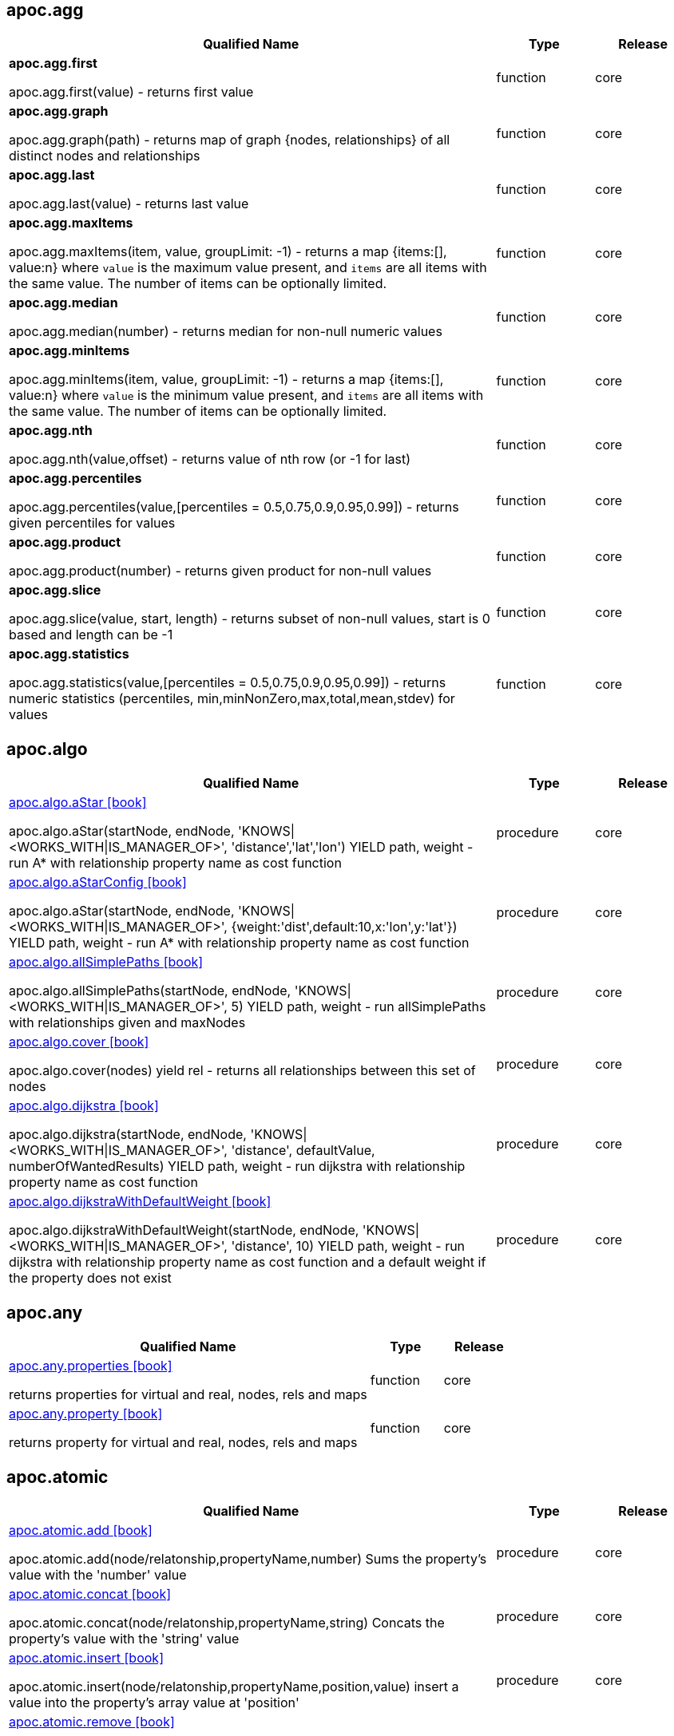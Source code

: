 == apoc.agg

[.procedures, opts=header, cols='5a,1,1']
|===
| Qualified Name | Type | Release
|**apoc.agg.first**

apoc.agg.first(value) - returns first value|function|core
|**apoc.agg.graph**

apoc.agg.graph(path) - returns map of graph {nodes, relationships} of all distinct nodes and relationships|function|core
|**apoc.agg.last**

apoc.agg.last(value) - returns last value|function|core
|**apoc.agg.maxItems**

apoc.agg.maxItems(item, value, groupLimit: -1) - returns a map {items:[], value:n} where `value` is the maximum value present, and `items` are all items with the same value. The number of items can be optionally limited.|function|core
|**apoc.agg.median**

apoc.agg.median(number) - returns median for non-null numeric values|function|core
|**apoc.agg.minItems**

apoc.agg.minItems(item, value, groupLimit: -1) - returns a map {items:[], value:n} where `value` is the minimum value present, and `items` are all items with the same value. The number of items can be optionally limited.|function|core
|**apoc.agg.nth**

apoc.agg.nth(value,offset) - returns value of nth row (or -1 for last)|function|core
|**apoc.agg.percentiles**

apoc.agg.percentiles(value,[percentiles = 0.5,0.75,0.9,0.95,0.99]) - returns given percentiles for values|function|core
|**apoc.agg.product**

apoc.agg.product(number) - returns given product for non-null values|function|core
|**apoc.agg.slice**

apoc.agg.slice(value, start, length) - returns subset of non-null values, start is 0 based and length can be -1|function|core
|**apoc.agg.statistics**

apoc.agg.statistics(value,[percentiles = 0.5,0.75,0.9,0.95,0.99]) - returns numeric statistics (percentiles, min,minNonZero,max,total,mean,stdev) for values|function|core
|===

== apoc.algo

[.procedures, opts=header, cols='5a,1,1']
|===
| Qualified Name | Type | Release
|xref::algorithms/path-finding-procedures.adoc[apoc.algo.aStar icon:book[]]

apoc.algo.aStar(startNode, endNode, 'KNOWS\|<WORKS_WITH\|IS_MANAGER_OF>', 'distance','lat','lon') YIELD path, weight - run A* with relationship property name as cost function|procedure|core
|xref::algorithms/path-finding-procedures.adoc[apoc.algo.aStarConfig icon:book[]]

apoc.algo.aStar(startNode, endNode, 'KNOWS\|<WORKS_WITH\|IS_MANAGER_OF>', {weight:'dist',default:10,x:'lon',y:'lat'}) YIELD path, weight - run A* with relationship property name as cost function|procedure|core
|xref::algorithms/path-finding-procedures.adoc[apoc.algo.allSimplePaths icon:book[]]

apoc.algo.allSimplePaths(startNode, endNode, 'KNOWS\|<WORKS_WITH\|IS_MANAGER_OF>', 5) YIELD path, weight - run allSimplePaths with relationships given and maxNodes|procedure|core
|xref::algorithms/path-finding-procedures.adoc[apoc.algo.cover icon:book[]]

apoc.algo.cover(nodes) yield rel - returns all relationships between this set of nodes|procedure|core
|xref::algorithms/path-finding-procedures.adoc[apoc.algo.dijkstra icon:book[]]

apoc.algo.dijkstra(startNode, endNode, 'KNOWS\|<WORKS_WITH\|IS_MANAGER_OF>', 'distance', defaultValue, numberOfWantedResults) YIELD path, weight - run dijkstra with relationship property name as cost function|procedure|core
|xref::algorithms/path-finding-procedures.adoc[apoc.algo.dijkstraWithDefaultWeight icon:book[]]

apoc.algo.dijkstraWithDefaultWeight(startNode, endNode, 'KNOWS\|<WORKS_WITH\|IS_MANAGER_OF>', 'distance', 10) YIELD path, weight - run dijkstra with relationship property name as cost function and a default weight if the property does not exist|procedure|core
|===

[discrete]
== apoc.any

[.procedures, opts=header, cols='5a,1,1']
|===
| Qualified Name | Type | Release
|xref::graph-querying/node-querying.adoc[apoc.any.properties icon:book[]]

returns properties for virtual and real, nodes, rels and maps|function|core
|xref::graph-querying/node-querying.adoc[apoc.any.property icon:book[]]

returns property for virtual and real, nodes, rels and maps|function|core
|===

== apoc.atomic

[.procedures, opts=header, cols='5a,1,1']
|===
| Qualified Name | Type | Release
|xref::graph-updates/atomic-updates.adoc[apoc.atomic.add icon:book[]]

apoc.atomic.add(node/relatonship,propertyName,number) Sums the property's value with the 'number' value |procedure|core
|xref::graph-updates/atomic-updates.adoc[apoc.atomic.concat icon:book[]]

apoc.atomic.concat(node/relatonship,propertyName,string) Concats the property's value with the 'string' value|procedure|core
|xref::graph-updates/atomic-updates.adoc[apoc.atomic.insert icon:book[]]

apoc.atomic.insert(node/relatonship,propertyName,position,value) insert a value into the property's array value at 'position'|procedure|core
|xref::graph-updates/atomic-updates.adoc[apoc.atomic.remove icon:book[]]

apoc.atomic.remove(node/relatonship,propertyName,position) remove the element at position 'position'|procedure|core
|xref::graph-updates/atomic-updates.adoc[apoc.atomic.subtract icon:book[]]

apoc.atomic.subtract(node/relatonship,propertyName,number) Subtracts the 'number' value to the property's value|procedure|core
|xref::graph-updates/atomic-updates.adoc[apoc.atomic.update icon:book[]]

apoc.atomic.update(node/relatonship,propertyName,updateOperation) update a property's value with a cypher operation (ex. "n.prop1+n.prop2")|procedure|core
|===

[discrete]
== apoc.bitwise

[.procedures, opts=header, cols='5a,1,1']
|===
| Qualified Name | Type | Release
|**apoc.bitwise.op**

apoc.bitwise.op(60,'\|',13) bitwise operations a & b, a \| b, a ^ b, ~a, a >> b, a >>> b, a << b. returns the result of the bitwise operation|function|core
|===

[discrete]
== apoc.bolt

[.procedures, opts=header, cols='5a,1,1']
|===
| Qualified Name | Type | Release
|xref::database-integration/bolt-neo4j.adoc[apoc.bolt.execute icon:book[]]

apoc.bolt.execute(url-or-key, kernelTransaction, params, config) - access to other databases via bolt for read|procedure|full
|xref::database-integration/bolt-neo4j.adoc[apoc.bolt.load icon:book[]]

apoc.bolt.load(url-or-key, kernelTransaction, params, config) - access to other databases via bolt for read|procedure|full
|===

[discrete]
== apoc.cluster

[.procedures, opts=header, cols='5a,1,1']
|===
| Qualified Name | Type | Release
|**apoc.cluster.graph**

|procedure|full
|===

== apoc.coll

[.procedures, opts=header, cols='5a,1,1']
|===
| Qualified Name | Type | Release
|xref::data-structures/collection-list-functions.adoc[apoc.coll.elements icon:book[]]

apoc.coll.elements(list,limit,offset) yield _1,_2,..,_10,_1s,_2i,_3f,_4m,_5l,_6n,_7r,_8p - deconstruct subset of mixed list into identifiers of the correct type|procedure|core
|xref::data-structures/collection-list-functions.adoc[apoc.coll.partition icon:book[]]

apoc.coll.partition(list,batchSize)|procedure|core
|xref::data-structures/collection-list-functions.adoc[apoc.coll.split icon:book[]]

apoc.coll.split(list,value) \| splits collection on given values rows of lists, value itself will not be part of resulting lists|procedure|core
|xref::data-structures/collection-list-functions.adoc[apoc.coll.zipToRows icon:book[]]

apoc.coll.zipToRows(list1,list2) - creates pairs like zip but emits one row per pair|procedure|core
|xref::data-structures/collection-list-functions.adoc[apoc.coll.avg icon:book[]]

apoc.coll.avg([0.5,1,2.3])|function|core
|xref::data-structures/collection-list-functions.adoc[apoc.coll.combinations icon:book[]]

apoc.coll.combinations(coll, minSelect, maxSelect:minSelect) - Returns collection of all combinations of list elements of selection size between minSelect and maxSelect (default:minSelect), inclusive|function|core
|xref::data-structures/collection-list-functions.adoc[apoc.coll.contains icon:book[]]

apoc.coll.contains(coll, value) optimized contains operation (using a HashSet) (returns single row or not)|function|core
|xref::data-structures/collection-list-functions.adoc[apoc.coll.containsAll icon:book[]]

apoc.coll.containsAll(coll, values) optimized contains-all operation (using a HashSet) (returns single row or not)|function|core
|xref::data-structures/collection-list-functions.adoc[apoc.coll.containsAllSorted icon:book[]]

apoc.coll.containsAllSorted(coll, value) optimized contains-all on a sorted list operation (Collections.binarySearch) (returns single row or not)|function|core
|xref::data-structures/collection-list-functions.adoc[apoc.coll.containsDuplicates icon:book[]]

apoc.coll.containsDuplicates(coll) - returns true if a collection contains duplicate elements|function|core
|xref::data-structures/collection-list-functions.adoc[apoc.coll.containsSorted icon:book[]]

apoc.coll.containsSorted(coll, value) optimized contains on a sorted list operation (Collections.binarySearch) (returns single row or not)|function|core
|xref::data-structures/collection-list-functions.adoc[apoc.coll.different icon:book[]]

apoc.coll.different(values) - returns true if values are different|function|core
|xref::data-structures/collection-list-functions.adoc[apoc.coll.disjunction icon:book[]]

apoc.coll.disjunction(first, second) - returns the disjunct set of the two lists|function|core
|xref::data-structures/collection-list-functions.adoc[apoc.coll.dropDuplicateNeighbors icon:book[]]

apoc.coll.dropDuplicateNeighbors(list) - remove duplicate consecutive objects in a list|function|core
|xref::data-structures/collection-list-functions.adoc[apoc.coll.duplicates icon:book[]]

apoc.coll.duplicates(coll) - returns a list of duplicate items in the collection|function|core
|xref::data-structures/collection-list-functions.adoc[apoc.coll.duplicatesWithCount icon:book[]]

apoc.coll.duplicatesWithCount(coll) - returns a list of duplicate items in the collection and their count, keyed by `item` and `count` (e.g., `[{item: xyz, count:2}, {item:zyx, count:5}]`)|function|core
|xref::data-structures/collection-list-functions.adoc[apoc.coll.fill icon:book[]]

apoc.coll.fill(item, count) - returns a list with the given count of items|function|core
|xref::data-structures/collection-list-functions.adoc[apoc.coll.flatten icon:book[]]

apoc.coll.flatten(coll, [recursive]) - flattens list (nested if recursive is true)|function|core
|xref::data-structures/collection-list-functions.adoc[apoc.coll.frequencies icon:book[]]

apoc.coll.frequencies(coll) - returns a list of frequencies of the items in the collection, keyed by `item` and `count` (e.g., `[{item: xyz, count:2}, {item:zyx, count:5}, {item:abc, count:1}]`)|function|core
|xref::data-structures/collection-list-functions.adoc[apoc.coll.frequenciesAsMap icon:book[]]

apoc.coll.frequenciesAsMap(coll) - return a map of frequencies of the items in the collection, key `item`, value `count` (e.g., `{1:2, 2:1}`)|function|core
|xref::data-structures/collection-list-functions.adoc[apoc.coll.indexOf icon:book[]]

apoc.coll.indexOf(coll, value) \| position of value in the list|function|core
|xref::data-structures/collection-list-functions.adoc[apoc.coll.insert icon:book[]]

apoc.coll.insert(coll, index, value) \| insert value at index|function|core
|xref::data-structures/collection-list-functions.adoc[apoc.coll.insertAll icon:book[]]

apoc.coll.insertAll(coll, index, values) \| insert values at index|function|core
|xref::data-structures/collection-list-functions.adoc[apoc.coll.intersection icon:book[]]

apoc.coll.intersection(first, second) - returns the unique intersection of the two lists|function|core
|xref::data-structures/collection-list-functions.adoc[apoc.coll.isEqualCollection icon:book[]]

apoc.coll.isEqualCollection(coll, values) return true if two collections contain the same elements with the same cardinality in any order (using a HashMap)|function|core
|xref::data-structures/collection-list-functions.adoc[apoc.coll.max icon:book[]]

apoc.coll.max([0.5,1,2.3])|function|core
|xref::data-structures/collection-list-functions.adoc[apoc.coll.min icon:book[]]

apoc.coll.min([0.5,1,2.3])|function|core
|xref::data-structures/collection-list-functions.adoc[apoc.coll.occurrences icon:book[]]

apoc.coll.occurrences(coll, item) - returns the count of the given item in the collection|function|core
|xref::data-structures/collection-list-functions.adoc[apoc.coll.pairs icon:book[]]

apoc.coll.pairs([1,2,3]) returns [1,2],[2,3],[3,null] |function|core
|xref::data-structures/collection-list-functions.adoc[apoc.coll.pairsMin icon:book[]]

apoc.coll.pairsMin([1,2,3]) returns [1,2],[2,3]|function|core
|xref::data-structures/collection-list-functions.adoc[apoc.coll.partition icon:book[]]

apoc.coll.partition(list,batchSize)|function|core
|xref::data-structures/collection-list-functions.adoc[apoc.coll.randomItem icon:book[]]

apoc.coll.randomItem(coll)- returns a random item from the list, or null on an empty or null list|function|core
|xref::data-structures/collection-list-functions.adoc[apoc.coll.randomItems icon:book[]]

apoc.coll.randomItems(coll, itemCount, allowRepick: false) - returns a list of itemCount random items from the original list, optionally allowing picked elements to be picked again|function|core
|xref::data-structures/collection-list-functions.adoc[apoc.coll.remove icon:book[]]

apoc.coll.remove(coll, index, [length=1]) \| remove range of values from index to length|function|core
|xref::data-structures/collection-list-functions.adoc[apoc.coll.removeAll icon:book[]]

apoc.coll.removeAll(first, second) - returns first list with all elements of second list removed|function|core
|xref::data-structures/collection-list-functions.adoc[apoc.coll.reverse icon:book[]]

apoc.coll.reverse(coll) - returns reversed list|function|core
|xref::data-structures/collection-list-functions.adoc[apoc.coll.set icon:book[]]

apoc.coll.set(coll, index, value) \| set index to value|function|core
|xref::data-structures/collection-list-functions.adoc[apoc.coll.shuffle icon:book[]]

apoc.coll.shuffle(coll) - returns the shuffled list|function|core
|xref::data-structures/collection-list-functions.adoc[apoc.coll.sort icon:book[]]

apoc.coll.sort(coll) sort on Collections|function|core
|xref::data-structures/collection-list-functions.adoc[apoc.coll.sortMaps icon:book[]]

apoc.coll.sortMaps([maps], 'name') - sort maps by property|function|core
|xref::data-structures/collection-list-functions.adoc[apoc.coll.sortMulti icon:book[]]

apoc.coll.sortMulti(coll, ['^name','age'],[limit],[skip]) - sort list of maps by several sort fields (ascending with ^ prefix) and optionally applies limit and skip|function|core
|xref::data-structures/collection-list-functions.adoc[apoc.coll.sortNodes icon:book[]]

apoc.coll.sortNodes([nodes], 'name') sort nodes by property|function|core
|xref::data-structures/collection-list-functions.adoc[apoc.coll.sortText icon:book[]]

apoc.coll.sortText(coll) sort on string based collections|function|core
|xref::data-structures/collection-list-functions.adoc[apoc.coll.subtract icon:book[]]

apoc.coll.subtract(first, second) - returns unique set of first list with all elements of second list removed|function|core
|xref::data-structures/collection-list-functions.adoc[apoc.coll.sum icon:book[]]

apoc.coll.sum([0.5,1,2.3])|function|core
|xref::data-structures/collection-list-functions.adoc[apoc.coll.sumLongs icon:book[]]

apoc.coll.sumLongs([1,3,3])|function|core
|xref::data-structures/collection-list-functions.adoc[apoc.coll.toSet icon:book[]]

apoc.coll.toSet([list]) returns a unique list backed by a set|function|core
|xref::data-structures/collection-list-functions.adoc[apoc.coll.union icon:book[]]

apoc.coll.union(first, second) - creates the distinct union of the 2 lists|function|core
|xref::data-structures/collection-list-functions.adoc[apoc.coll.unionAll icon:book[]]

apoc.coll.unionAll(first, second) - creates the full union with duplicates of the two lists|function|core
|xref::data-structures/collection-list-functions.adoc[apoc.coll.zip icon:book[]]

apoc.coll.zip([list1],[list2])|function|core
|===

[discrete]
== apoc.config

[.procedures, opts=header, cols='5a,1,1']
|===
| Qualified Name | Type | Release
|xref::database-introspection/config.adoc[apoc.config.list icon:book[]]

apoc.config.list \| Lists the Neo4j configuration as key,value table|procedure|full
|xref::database-introspection/config.adoc[apoc.config.map icon:book[]]

apoc.config.map \| Lists the Neo4j configuration as map|procedure|full
|===

== apoc.convert

[.procedures, opts=header, cols='5a,1,1']
|===
| Qualified Name | Type | Release
|xref::data-structures/conversion-functions.adoc[apoc.convert.setJsonProperty icon:book[]]

apoc.convert.setJsonProperty(node,key,complexValue) - sets value serialized to JSON as property with the given name on the node|procedure|core
|xref::data-structures/conversion-functions.adoc[apoc.convert.toTree icon:book[]]

apoc.convert.toTree([paths],[lowerCaseRels=true], [config]) creates a stream of nested documents representing the at least one root of these paths|procedure|core
|xref::data-structures/conversion-functions.adoc[apoc.convert.fromJsonList icon:book[]]

apoc.convert.fromJsonList('[1,2,3]'[,'json-path'])|function|core
|xref::data-structures/conversion-functions.adoc[apoc.convert.fromJsonMap icon:book[]]

apoc.convert.fromJsonMap('{"a":42,"b":"foo","c":[1,2,3]}'[,'json-path'])|function|core
|xref::data-structures/conversion-functions.adoc[apoc.convert.getJsonProperty icon:book[]]

apoc.convert.getJsonProperty(node,key[,'json-path']) - converts serialized JSON in property back to original object|function|core
|xref::data-structures/conversion-functions.adoc[apoc.convert.getJsonPropertyMap icon:book[]]

apoc.convert.getJsonPropertyMap(node,key[,'json-path']) - converts serialized JSON in property back to map|function|core
|xref::data-structures/conversion-functions.adoc[apoc.convert.toBoolean icon:book[]]

apoc.convert.toBoolean(value) \| tries it's best to convert the value to a boolean|function|core
|xref::data-structures/conversion-functions.adoc[apoc.convert.toBooleanList icon:book[]]

apoc.convert.toBooleanList(value) \| tries it's best to convert the value to a list of booleans|function|core
|xref::data-structures/conversion-functions.adoc[apoc.convert.toFloat icon:book[]]

apoc.convert.toFloat(value) \| tries it's best to convert the value to a float|function|core
|xref::data-structures/conversion-functions.adoc[apoc.convert.toIntList icon:book[]]

apoc.convert.toIntList(value) \| tries it's best to convert the value to a list of integers|function|core
|xref::data-structures/conversion-functions.adoc[apoc.convert.toInteger icon:book[]]

apoc.convert.toInteger(value) \| tries it's best to convert the value to an integer|function|core
|xref::data-structures/conversion-functions.adoc[apoc.convert.toJson icon:book[]]

apoc.convert.toJson([1,2,3]) or toJson({a:42,b:"foo",c:[1,2,3]})|function|core
|xref::data-structures/conversion-functions.adoc[apoc.convert.toList icon:book[]]

apoc.convert.toList(value) \| tries it's best to convert the value to a list|function|core
|xref::data-structures/conversion-functions.adoc[apoc.convert.toMap icon:book[]]

apoc.convert.toMap(value) \| tries it's best to convert the value to a map|function|core
|xref::data-structures/conversion-functions.adoc[apoc.convert.toNode icon:book[]]

apoc.convert.toNode(value) \| tries it's best to convert the value to a node|function|core
|xref::data-structures/conversion-functions.adoc[apoc.convert.toNodeList icon:book[]]

apoc.convert.toNodeList(value) \| tries it's best to convert the value to a list of nodes|function|core
|xref::data-structures/conversion-functions.adoc[apoc.convert.toRelationship icon:book[]]

apoc.convert.toRelationship(value) \| tries it's best to convert the value to a relationship|function|core
|xref::data-structures/conversion-functions.adoc[apoc.convert.toRelationshipList icon:book[]]

apoc.convert.toRelationshipList(value) \| tries it's best to convert the value to a list of relationships|function|core
|xref::data-structures/conversion-functions.adoc[apoc.convert.toSet icon:book[]]

apoc.convert.toSet(value) \| tries it's best to convert the value to a set|function|core
|xref::data-structures/conversion-functions.adoc[apoc.convert.toSortedJsonMap icon:book[]]

apoc.convert.toSortedJsonMap(node\|map, ignoreCase:true) - returns a JSON map with keys sorted alphabetically, with optional case sensitivity|function|core
|xref::data-structures/conversion-functions.adoc[apoc.convert.toString icon:book[]]

apoc.convert.toString(value) \| tries it's best to convert the value to a string|function|core
|xref::data-structures/conversion-functions.adoc[apoc.convert.toStringList icon:book[]]

apoc.convert.toStringList(value) \| tries it's best to convert the value to a list of strings|function|core
|===

== apoc.couchbase

[.procedures, opts=header, cols='5a,1,1']
|===
| Qualified Name | Type | Release
|xref::database-integration/couchbase.adoc[apoc.couchbase.append icon:book[]]

apoc.couchbase.append(hostOrKey, bucket, documentId, jsonDocument) yield id, expiry, cas, mutationToken, content - append a couchbase json document to an existing one.|procedure|full
|xref::database-integration/couchbase.adoc[apoc.couchbase.exists icon:book[]]

apoc.couchbase.exists(hostOrKey, bucket, documentId) yield value - check whether a couchbase json document with the given ID does exist.|procedure|full
|xref::database-integration/couchbase.adoc[apoc.couchbase.get icon:book[]]

apoc.couchbase.get(hostOrKey, bucket, documentId) yield id, expiry, cas, mutationToken, content - retrieves a couchbase json document by its unique ID.|procedure|full
|xref::database-integration/couchbase.adoc[apoc.couchbase.insert icon:book[]]

apoc.couchbase.insert(hostOrKey, bucket, documentId, jsonDocument) yield id, expiry, cas, mutationToken, content - insert a couchbase json document with its unique ID.|procedure|full
|xref::database-integration/couchbase.adoc[apoc.couchbase.namedParamsQuery icon:book[]]

apoc.couchbase.namedParamsQuery(hostkOrKey, bucket, statement, paramNames, paramValues) yield queryResult - executes a N1QL statement with named parameters.|procedure|full
|xref::database-integration/couchbase.adoc[apoc.couchbase.posParamsQuery icon:book[]]

apoc.couchbase.posParamsQuery(hostOrKey, bucket, statement, params) yield queryResult - executes a N1QL statement with positional parameters.|procedure|full
|xref::database-integration/couchbase.adoc[apoc.couchbase.prepend icon:book[]]

apoc.couchbase.prepend(hostOrKey, bucket, documentId, jsonDocument) yield id, expiry, cas, mutationToken, content - prepend a couchbase json document to an existing one.|procedure|full
|xref::database-integration/couchbase.adoc[apoc.couchbase.query icon:book[]]

apoc.couchbase.query(hostOrKey, bucket, statement) yield queryResult - executes a plain un-parameterized N1QL statement.|procedure|full
|xref::database-integration/couchbase.adoc[apoc.couchbase.remove icon:book[]]

apoc.couchbase.remove(hostOrKey, bucket, documentId) yield id, expiry, cas, mutationToken, content - remove the couchbase json document identified by its unique ID.|procedure|full
|xref::database-integration/couchbase.adoc[apoc.couchbase.replace icon:book[]]

apoc.couchbase.replace(hostOrKey, bucket, documentId, jsonDocument) yield id, expiry, cas, mutationToken, content - replace the content of the couchbase json document identified by its unique ID.|procedure|full
|xref::database-integration/couchbase.adoc[apoc.couchbase.upsert icon:book[]]

apoc.couchbase.upsert(hostOrKey, bucket, documentId, jsonDocument) yield id, expiry, cas, mutationToken, content - insert or overwrite a couchbase json document with its unique ID.|procedure|full
|===

== apoc.create

[.procedures, opts=header, cols='5a,1,1']
|===
| Qualified Name | Type | Release
|xref::graph-updates/data-creation.adoc[apoc.create.addLabels icon:book[]]

apoc.create.addLabels( [node,id,ids,nodes], ['Label',...]) - adds the given labels to the node or nodes|procedure|core
|xref::graph-updates/data-creation.adoc[apoc.create.node icon:book[]]

apoc.create.node(['Label'], {key:value,...}) - create node with dynamic labels|procedure|core
|xref::graph-updates/data-creation.adoc[apoc.create.nodes icon:book[]]

apoc.create.nodes(['Label'], [{key:value,...}]) create multiple nodes with dynamic labels|procedure|core
|xref::graph-updates/data-creation.adoc[apoc.create.relationship icon:book[]]

apoc.create.relationship(person1,'KNOWS',{key:value,...}, person2) create relationship with dynamic rel-type|procedure|core
|xref::graph-updates/data-creation.adoc[apoc.create.removeLabels icon:book[]]

apoc.create.removeLabels( [node,id,ids,nodes], ['Label',...]) - removes the given labels from the node or nodes|procedure|core
|xref::graph-updates/data-creation.adoc[apoc.create.removeProperties icon:book[]]

apoc.create.removeProperties( [node,id,ids,nodes], [keys]) - removes the given properties from the nodes(s)|procedure|core
|xref::graph-updates/data-creation.adoc[apoc.create.removeRelProperties icon:book[]]

apoc.create.removeRelProperties( [rel,id,ids,rels], [keys]) - removes the given properties from the relationship(s)|procedure|core
|xref::graph-updates/data-creation.adoc[apoc.create.setLabels icon:book[]]

apoc.create.setLabels( [node,id,ids,nodes], ['Label',...]) - sets the given labels, non matching labels are removed on the node or nodes|procedure|core
|xref::graph-updates/data-creation.adoc[apoc.create.setProperties icon:book[]]

apoc.create.setProperties( [node,id,ids,nodes], [keys], [values]) - sets the given properties on the nodes(s)|procedure|core
|xref::graph-updates/data-creation.adoc[apoc.create.setProperty icon:book[]]

apoc.create.setProperty( [node,id,ids,nodes], key, value) - sets the given property on the node(s)|procedure|core
|xref::graph-updates/data-creation.adoc[apoc.create.setRelProperties icon:book[]]

apoc.create.setRelProperties( [rel,id,ids,rels], [keys], [values]) - sets the given properties on the relationship(s)|procedure|core
|xref::graph-updates/data-creation.adoc[apoc.create.setRelProperty icon:book[]]

apoc.create.setRelProperty( [rel,id,ids,rels], key, value) - sets the given property on the relationship(s)|procedure|core
|**apoc.create.uuids**

apoc.create.uuids(count) yield uuid - creates 'count' UUIDs |procedure|core
|xref::virtual/virtual-nodes-rels.adoc[apoc.create.vNode icon:book[]]

apoc.create.vNode(['Label'], {key:value,...}) returns a virtual node|procedure|core
|xref::virtual/virtual-nodes-rels.adoc[apoc.create.vNodes icon:book[]]

apoc.create.vNodes(['Label'], [{key:value,...}]) returns virtual nodes|procedure|core
|xref::virtual/virtual-nodes-rels.adoc[apoc.create.vPattern icon:book[]]

apoc.create.vPattern({_labels:['LabelA'],key:value},'KNOWS',{key:value,...}, {_labels:['LabelB'],key:value}) returns a virtual pattern|procedure|core
|xref::virtual/virtual-nodes-rels.adoc[apoc.create.vPatternFull icon:book[]]

apoc.create.vPatternFull(['LabelA'],{key:value},'KNOWS',{key:value,...},['LabelB'],{key:value}) returns a virtual pattern|procedure|core
|xref::virtual/virtual-nodes-rels.adoc[apoc.create.vRelationship icon:book[]]

apoc.create.vRelationship(nodeFrom,'KNOWS',{key:value,...}, nodeTo) returns a virtual relationship|procedure|core
|xref::graph-updates/uuid.adoc[apoc.create.uuid icon:book[]]

apoc.create.uuid() - creates an UUID|function|core
|xref::virtual/virtual-nodes-rels.adoc[apoc.create.vNode icon:book[]]

apoc.create.vNode(['Label'], {key:value,...}) returns a virtual node|function|core
|xref::virtual/virtual-nodes-rels.adoc[apoc.create.vRelationship icon:book[]]

apoc.create.vRelationship(nodeFrom,'KNOWS',{key:value,...}, nodeTo) returns a virtual relationship|function|core
|===

== apoc.custom

[.procedures, opts=header, cols='5a,1,1']
|===
| Qualified Name | Type | Release
|xref::cypher-execution/cypher-based-procedures-functions.adoc[apoc.custom.asFunction icon:book[]]

apoc.custom.asFunction(name, statement, outputs, inputs, forceSingle, description) - register a custom cypher function|procedure|full
|xref::cypher-execution/cypher-based-procedures-functions.adoc[apoc.custom.asProcedure icon:book[]]

apoc.custom.asProcedure(name, statement, mode, outputs, inputs, description) - register a custom cypher procedure|procedure|full
|xref::cypher-execution/cypher-based-procedures-functions.adoc[apoc.custom.declareFunction icon:book[]]

apoc.custom.declareFunction(signature, statement, forceSingle, description) - register a custom cypher function|procedure|full
|xref::cypher-execution/cypher-based-procedures-functions.adoc[apoc.custom.declareProcedure icon:book[]]

apoc.custom.declareProcedure(signature, statement, mode, description) - register a custom cypher procedure|procedure|full
|xref::cypher-execution/cypher-based-procedures-functions.adoc[apoc.custom.list icon:book[]]

apoc.custom.list() - provide a list of custom procedures/function registered|procedure|full
|xref::cypher-execution/cypher-based-procedures-functions.adoc[apoc.custom.removeFunction icon:book[]]

apoc.custom.removeFunction(name, type) - remove the targeted custom function|procedure|full
|xref::cypher-execution/cypher-based-procedures-functions.adoc[apoc.custom.removeProcedure icon:book[]]

apoc.custom.removeProcedure(name) - remove the targeted custom procedure|procedure|full
|===

== apoc.cypher

[.procedures, opts=header, cols='5a,1,1']
|===
| Qualified Name | Type | Release
|xref::cypher-execution/index.adoc[apoc.cypher.doIt icon:book[]]

apoc.cypher.doIt(fragment, params) yield value - executes writing fragment with the given parameters|procedure|core
|xref::cypher-execution/index.adoc[apoc.cypher.mapParallel icon:book[]]

apoc.cypher.mapParallel(fragment, params, list-to-parallelize) yield value - executes fragment in parallel batches with the list segments being assigned to _|procedure|full
|xref::cypher-execution/index.adoc[apoc.cypher.mapParallel2 icon:book[]]

apoc.cypher.mapParallel2(fragment, params, list-to-parallelize) yield value - executes fragment in parallel batches with the list segments being assigned to _|procedure|full
|xref::cypher-execution/index.adoc[apoc.cypher.parallel icon:book[]]

|procedure|full
|xref::cypher-execution/index.adoc[apoc.cypher.parallel2 icon:book[]]

|procedure|full
|xref::cypher-execution/index.adoc[apoc.cypher.run icon:book[]]

apoc.cypher.run(fragment, params) yield value - executes reading fragment with the given parameters|procedure|core
|xref::cypher-execution/index.adoc[apoc.cypher.runFile icon:book[]]

apoc.cypher.runFile(file or url,[{statistics:true,timeout:10,parameters:{}}]) - runs each statement in the file, all semicolon separated - currently no schema operations|procedure|full
|xref::cypher-execution/index.adoc[apoc.cypher.runFiles icon:book[]]

apoc.cypher.runFiles([files or urls],[{statistics:true,timeout:10,parameters:{}}])) - runs each statement in the files, all semicolon separated|procedure|full
|xref::cypher-execution/index.adoc[apoc.cypher.runMany icon:book[]]

apoc.cypher.runMany('cypher;\nstatements;',{params},[{statistics:true,timeout:10}]) - runs each semicolon separated statement and returns summary - currently no schema operations|procedure|core
|xref::cypher-execution/index.adoc[apoc.cypher.runSchemaFile icon:book[]]

apoc.cypher.runSchemaFile(file or url,[{statistics:true,timeout:10}]) - allows only schema operations, runs each schema statement in the file, all semicolon separated|procedure|full
|xref::cypher-execution/index.adoc[apoc.cypher.runSchemaFiles icon:book[]]

apoc.cypher.runSchemaFiles([files or urls],{statistics:true,timeout:10}) - allows only schema operations, runs each schema statement in the files, all semicolon separated|procedure|full
|xref::cypher-execution/index.adoc[apoc.cypher.runTimeboxed icon:book[]]

apoc.cypher.runTimeboxed('cypherStatement',{params}, timeout) - abort kernelTransaction after timeout ms if not finished|procedure|core
|xref::cypher-execution/index.adoc[apoc.cypher.runFirstColumn icon:book[]]

use either apoc.cypher.runFirstColumnMany for a list return or apoc.cypher.runFirstColumnSingle for returning the first row of the first column|function|core
|xref::cypher-execution/index.adoc[apoc.cypher.runFirstColumnMany icon:book[]]

apoc.cypher.runFirstColumnMany(statement, params) - executes statement with given parameters, returns first column only collected into a list, params are available as identifiers|function|core
|xref::cypher-execution/index.adoc[apoc.cypher.runFirstColumnSingle icon:book[]]

apoc.cypher.runFirstColumnSingle(statement, params) - executes statement with given parameters, returns first element of the first column only, params are available as identifiers|function|core
|===

== apoc.data

[.procedures, opts=header, cols='5a,1,1']
|===
| Qualified Name | Type | Release
|**apoc.data.domain**

apoc.data.domain('url_or_email_address') YIELD domain - extract the domain name from a url or an email address. If nothing was found, yield null.|function|core
|**apoc.data.email**

apoc.data.email('email_address') as {personal,user,domain} - extract the personal name, user and domain as a map|function|core
|**apoc.data.url**

apoc.data.url('url') as {protocol,host,port,path,query,file,anchor,user} \| turn URL into map structure|function|core
|===

== apoc.date

[.procedures, opts=header, cols='5a,1,1']
|===
| Qualified Name | Type | Release
|xref::temporal/datetime-conversions.adoc[apoc.date.expire icon:book[]]

CALL apoc.date.expire(node,time,'time-unit') - expire node at specified time by setting :TTL label and `ttl` property|procedure|full
|xref::temporal/datetime-conversions.adoc[apoc.date.expireIn icon:book[]]

CALL apoc.date.expire.in(node,time,'time-unit') - expire node after specified length of time time by setting :TTL label and `ttl` property|procedure|full
|xref::temporal/datetime-conversions.adoc[apoc.date.add icon:book[]]

apoc.date.add(12345, 'ms', -365, 'd') given a timestamp in one time unit, adds a value of the specified time unit|function|core
|xref::temporal/datetime-conversions.adoc[apoc.date.convert icon:book[]]

apoc.date.convert(12345, 'ms', 'd') convert a timestamp in one time unit into one of a different time unit|function|core
|xref::temporal/datetime-conversions.adoc[apoc.date.convertFormat icon:book[]]

apoc.date.convertFormat('Tue, 14 May 2019 14:52:06 -0400', 'rfc_1123_date_time', 'iso_date_time') convert a String of one date format into a String of another date format.|function|core
|xref::temporal/datetime-conversions.adoc[apoc.date.currentTimestamp icon:book[]]

apoc.date.currentTimestamp() - returns System.currentTimeMillis()|function|core
|xref::temporal/datetime-conversions.adoc[apoc.date.field icon:book[]]

apoc.date.field(12345,('ms\|s\|m\|h\|d\|month\|year'),('TZ')|function|core
|xref::temporal/datetime-conversions.adoc[apoc.date.fields icon:book[]]

apoc.date.fields('2012-12-23',('yyyy-MM-dd')) - return columns and a map representation of date parsed with the given format with entries for years,months,weekdays,days,hours,minutes,seconds,zoneid|function|core
|xref::temporal/datetime-conversions.adoc[apoc.date.format icon:book[]]

apoc.date.format(12345,('ms\|s\|m\|h\|d'),('yyyy-MM-dd HH:mm:ss zzz'),('TZ')) get string representation of time value optionally using the specified unit (default ms) using specified format (default ISO) and specified time zone (default current TZ)|function|core
|xref::temporal/datetime-conversions.adoc[apoc.date.fromISO8601 icon:book[]]

apoc.date.fromISO8601('yyyy-MM-ddTHH:mm:ss.SSSZ') return number representation of time in EPOCH format|function|core
|xref::temporal/datetime-conversions.adoc[apoc.date.parse icon:book[]]

apoc.date.parse('2012-12-23','ms\|s\|m\|h\|d','yyyy-MM-dd') parse date string using the specified format into the specified time unit|function|core
|xref::temporal/datetime-conversions.adoc[apoc.date.parseAsZonedDateTime icon:book[]]

apoc.date.parseAsZonedDateTime('2012-12-23 23:59:59','yyyy-MM-dd HH:mm:ss', 'UTC-hour-offset') parse date string using the specified format to specified timezone|function|core
|xref::temporal/datetime-conversions.adoc[apoc.date.systemTimezone icon:book[]]

apoc.date.systemTimezone() returns the system timezone display name|function|core
|xref::temporal/datetime-conversions.adoc[apoc.date.toISO8601 icon:book[]]

apoc.date.toISO8601(12345,('ms\|s\|m\|h\|d') return string representation of time in ISO8601 format|function|core
|xref::temporal/datetime-conversions.adoc[apoc.date.toYears icon:book[]]

toYears(timestamp) or toYears(date[,format]) converts timestamp into floating point years|function|core
|===

[discrete]
== apoc.diff

[.procedures, opts=header, cols='5a,1,1']
|===
| Qualified Name | Type | Release
|**apoc.diff.nodes**

|function|core
|===

[discrete]
== apoc.do

[.procedures, opts=header, cols='5a,1,1']
|===
| Qualified Name | Type | Release
|xref::cypher-execution/conditionals.adoc[apoc.do.case icon:book[]]

apoc.do.case([condition, query, condition, query, ...], elseQuery:'', params:{}) yield value - given a list of conditional / writing query pairs, executes the query associated with the first conditional evaluating to true (or the else query if none are true) with the given parameters|procedure|core
|xref::cypher-execution/conditionals.adoc[apoc.do.when icon:book[]]

apoc.do.when(condition, ifQuery, elseQuery:'', params:{}) yield value - based on the conditional, executes writing ifQuery or elseQuery with the given parameters|procedure|core
|===

== apoc.es

[.procedures, opts=header, cols='5a,1,1']
|===
| Qualified Name | Type | Release
|xref::database-integration/elasticsearch.adoc[apoc.es.get icon:book[]]

apoc.es.get(host-or-port,index-or-null,type-or-null,id-or-null,query-or-null,payload-or-null) yield value - perform a GET operation on elastic search|procedure|full
|xref::database-integration/elasticsearch.adoc[apoc.es.getRaw icon:book[]]

apoc.es.getRaw(host-or-port,path,payload-or-null) yield value - perform a raw GET operation on elastic search|procedure|full
|xref::database-integration/elasticsearch.adoc[apoc.es.post icon:book[]]

apoc.es.post(host-or-port,index-or-null,type-or-null,query-or-null,payload-or-null) yield value - perform a POST operation on elastic search|procedure|full
|xref::database-integration/elasticsearch.adoc[apoc.es.postRaw icon:book[]]

apoc.es.postRaw(host-or-port,path,payload-or-null) yield value - perform a raw POST operation on elastic search|procedure|full
|xref::database-integration/elasticsearch.adoc[apoc.es.put icon:book[]]

apoc.es.put(host-or-port,index-or-null,type-or-null,id-or-null,query-or-null,payload-or-null) yield value - perform a PUT operation on elastic search|procedure|full
|xref::database-integration/elasticsearch.adoc[apoc.es.query icon:book[]]

apoc.es.query(host-or-port,index-or-null,type-or-null,query-or-null,payload-or-null) yield value - perform a SEARCH operation on elastic search|procedure|full
|xref::database-integration/elasticsearch.adoc[apoc.es.stats icon:book[]]

apoc.es.stats(host-url-Key) - elastic search statistics|procedure|full
|===

[discrete]
== apoc.example

[.procedures, opts=header, cols='5a,1,1']
|===
| Qualified Name | Type | Release
|**apoc.example.movies**

apoc.example.movies() \| Creates the sample movies graph|procedure|core
|===

== apoc.export

[.procedures, opts=header, cols='5a,1,1']
|===
| Qualified Name | Type | Release
|xref::export/cypher.adoc[apoc.export.cypherAll icon:book[]]

apoc.export.cypherAll(file,config) - exports whole database incl. indexes as cypher statements to the provided file|procedure|core
|xref::export/cypher.adoc[apoc.export.cypherData icon:book[]]

apoc.export.cypherData(nodes,rels,file,config) - exports given nodes and relationships incl. indexes as cypher statements to the provided file|procedure|core
|xref::export/cypher.adoc[apoc.export.cypherGraph icon:book[]]

apoc.export.cypherGraph(graph,file,config) - exports given graph object incl. indexes as cypher statements to the provided file|procedure|core
|xref::export/cypher.adoc[apoc.export.cypherQuery icon:book[]]

apoc.export.cypherQuery(query,file,config) - exports nodes and relationships from the cypher kernelTransaction incl. indexes as cypher statements to the provided file|procedure|core
|===

== apoc.generate

[.procedures, opts=header, cols='5a,1,1']
|===
| Qualified Name | Type | Release
|xref::graph-updates/graph-generators.adoc[apoc.generate.ba icon:book[]]

apoc.generate.ba(noNodes, edgesPerNode, label, type) - generates a random graph according to the Barabasi-Albert model|procedure|full
|xref::graph-updates/graph-generators.adoc[apoc.generate.complete icon:book[]]

apoc.generate.complete(noNodes, label, type) - generates a random complete graph|procedure|full
|xref::graph-updates/graph-generators.adoc[apoc.generate.er icon:book[]]

apoc.generate.er(noNodes, noEdges, label, type) - generates a random graph according to the Erdos-Renyi model|procedure|full
|xref::graph-updates/graph-generators.adoc[apoc.generate.simple icon:book[]]

apoc.generate.simple(degrees, label, type) - generates a simple random graph according to the given degree distribution|procedure|full
|xref::graph-updates/graph-generators.adoc[apoc.generate.ws icon:book[]]

apoc.generate.ws(noNodes, degree, beta, label, type) - generates a random graph according to the Watts-Strogatz model|procedure|full
|===

[discrete]
== apoc.gephi

[.procedures, opts=header, cols='5a,1,1']
|===
| Qualified Name | Type | Release
|**apoc.gephi.add**

apoc.gephi.add(url-or-key, workspace, data, weightproperty, ['exportproperty']) \| streams passed in data to Gephi|procedure|full
|===

[discrete]
== apoc.get

[.procedures, opts=header, cols='5a,1,1']
|===
| Qualified Name | Type | Release
|**apoc.get.nodes**

apoc.get.nodes(node\|id\|[ids]) - quickly returns all nodes with these id's|procedure|full
|**apoc.get.rels**

apoc.get.rels(rel\|id\|[ids]) - quickly returns all relationships with these id's|procedure|full
|===

== apoc.graph

[.procedures, opts=header, cols='5a,1,1']
|===
| Qualified Name | Type | Release
|xref::export/gephi.adoc[apoc.graph.from icon:book[]]

apoc.graph.from(data,'name',{properties}) \| creates a virtual graph object for later processing it tries its best to extract the graph information from the data you pass in|procedure|core
|xref::export/gephi.adoc[apoc.graph.fromCypher icon:book[]]

apoc.graph.fromCypher('kernelTransaction',{params},'name',{properties}) - creates a virtual graph object for later processing|procedure|core
|xref::export/gephi.adoc[apoc.graph.fromDB icon:book[]]

apoc.graph.fromDB('name',{properties}) - creates a virtual graph object for later processing|procedure|core
|xref::export/gephi.adoc[apoc.graph.fromData icon:book[]]

apoc.graph.fromData([nodes],[relationships],'name',{properties}) \| creates a virtual graph object for later processing|procedure|core
|xref::export/gephi.adoc[apoc.graph.fromDocument icon:book[]]

apoc.graph.fromDocument({json}, {config}) yield graph - transform JSON documents into graph structures|procedure|core
|xref::export/gephi.adoc[apoc.graph.fromPath icon:book[]]

apoc.graph.fromPaths(path,'name',{properties}) - creates a virtual graph object for later processing|procedure|core
|xref::export/gephi.adoc[apoc.graph.fromPaths icon:book[]]

apoc.graph.fromPaths([paths],'name',{properties}) - creates a virtual graph object for later processing|procedure|core
|xref::export/gephi.adoc[apoc.graph.validateDocument icon:book[]]

apoc.graph.validateDocument({json}, {config}) yield row - validates the json, return the result of the validation|procedure|core
|===

== apoc.hashing

[.procedures, opts=header, cols='5a,1,1']
|===
| Qualified Name | Type | Release
|xref::comparing-graphs/fingerprinting.adoc[apoc.hashing.fingerprint icon:book[]]

calculate a checksum (md5) over a node or a relationship. This deals gracefully with array properties. Two identical entities do share the same hash.|function|core
|xref::comparing-graphs/fingerprinting.adoc[apoc.hashing.fingerprintGraph icon:book[]]

calculate a checksum (md5) over a the full graph. Be aware that this function does use in-memomry datastructures depending on the size of your graph.|function|core
|xref::comparing-graphs/fingerprinting.adoc[apoc.hashing.fingerprinting icon:book[]]

calculate a checksum (md5) over a node or a relationship. This deals gracefully with array properties. Two identical entities do share the same hash.|function|core
|===

== apoc.import

[.procedures, opts=header, cols='5a,1,1']
|===
| Qualified Name | Type | Release
|xref::import/import-csv.adoc[apoc.import.csv icon:book[]]

apoc.import.csv(nodes, relationships, config) - imports nodes and relationships from the provided CSV files with given labels and types|procedure|core
|xref::import/graphml.adoc[apoc.import.graphml icon:book[]]

apoc.import.graphml(file,config) - imports graphml file|procedure|core
|xref::import/load-json.adoc[apoc.import.json icon:book[]]

apoc.import.json(file,config) - imports the json list to the provided file|procedure|core
|xref::import/xml.adoc[apoc.import.xml icon:book[]]

apoc.import.xml(file,config) - imports graph from provided file|procedure|core
|===

[discrete]
== apoc.json

[.procedures, opts=header, cols='5a,1,1']
|===
| Qualified Name | Type | Release
|**apoc.json.path**

apoc.json.path('{json}','json-path')|function|core
|===

[discrete]
== apoc.label

[.procedures, opts=header, cols='5a,1,1']
|===
| Qualified Name | Type | Release
|xref::graph-querying/node-querying.adoc[apoc.label.exists icon:book[]]

apoc.label.exists(element, label) - returns true or false related to label existance|function|core
|===

== apoc.load

[.procedures, opts=header, cols='5a,1,1']
|===
| Qualified Name | Type | Release
|xref::import/load-csv.adoc[apoc.load.csv icon:book[]]

apoc.load.csv('url',{config}) YIELD lineNo, list, map - load CSV fom URL as stream of values,
 config contains any of: {skip:1,limit:5,header:false,sep:'TAB',ignore:['tmp'],nullValues:['na'],arraySep:';',mapping:{years:{type:'int',arraySep:'-',array:false,name:'age',ignore:false}}|procedure|full
|**apoc.load.driver**

apoc.load.driver('org.apache.derby.jdbc.EmbeddedDriver') register JDBC driver of source database|procedure|full
|**apoc.load.html**

apoc.load.html('url',{name: jquery, name2: jquery}, config) YIELD value - Load Html page and return the result as a Map|procedure|full
|xref::database-integration/load-jdbc.adoc[apoc.load.jdbc icon:book[]]

apoc.load.jdbc('key or url','table or statement', params, config) YIELD row - load from relational database, from a full table or a sql statement|procedure|full
|xref::database-integration/load-jdbc.adoc[apoc.load.jdbcParams icon:book[]]

deprecated - please use: apoc.load.jdbc('key or url','',[params]) YIELD row - load from relational database, from a sql statement with parameters|procedure|full
|xref::database-integration/load-jdbc.adoc[apoc.load.jdbcUpdate icon:book[]]

apoc.load.jdbcUpdate('key or url','statement',[params],config) YIELD row - update relational database, from a SQL statement with optional parameters|procedure|full
|xref::import/load-json.adoc[apoc.load.json icon:book[]]

apoc.load.json('url',path, config) YIELD value -  import JSON as stream of values if the JSON was an array or a single value if it was a map|procedure|core
|xref::import/load-json.adoc[apoc.load.jsonArray icon:book[]]

apoc.load.jsonArray('url') YIELD value - load array from JSON URL (e.g. web-api) to import JSON as stream of values|procedure|core
|xref::import/load-json.adoc[apoc.load.jsonParams icon:book[]]

apoc.load.jsonParams('url',{header:value},payload, config) YIELD value - load from JSON URL (e.g. web-api) while sending headers / payload to import JSON as stream of values if the JSON was an array or a single value if it was a map|procedure|core
|**apoc.load.ldap**

apoc.load.ldap("key" or {connectionMap},{searchMap}) Load entries from an ldap source (yield entry)|procedure|full
|**apoc.load.xls**

apoc.load.xls('url','selector',{config}) YIELD lineNo, list, map - load XLS fom URL as stream of row values,
 config contains any of: {skip:1,limit:5,header:false,ignore:['tmp'],arraySep:';',mapping:{years:{type:'int',arraySep:'-',array:false,name:'age',ignore:false, dateFormat:'iso_date', dateParse:['dd-MM-yyyy']}}|procedure|full
|xref::import/xml.adoc[apoc.load.xml icon:book[]]

apoc.load.xml('http://example.com/test.xml', 'xPath',config, false) YIELD value as doc CREATE (p:Person) SET p.name = doc.name load from XML URL (e.g. web-api) to import XML as single nested map with attributes and _type, _text and _childrenx fields.|procedure|core
|xref::import/xml.adoc[apoc.load.xmlSimple icon:book[]]

apoc.load.xmlSimple('http://example.com/test.xml') YIELD value as doc CREATE (p:Person) SET p.name = doc.name load from XML URL (e.g. web-api) to import XML as single nested map with attributes and _type, _text and _children fields. This method does intentionally not work with XML mixed content.|procedure|core
|===

== apoc.lock

[.procedures, opts=header, cols='5a,1,1']
|===
| Qualified Name | Type | Release
|xref::graph-updates/locking.adoc[apoc.lock.all icon:book[]]

apoc.lock.all([nodes],[relationships]) acquires a write lock on the given nodes and relationships|procedure|core
|xref::graph-updates/locking.adoc[apoc.lock.nodes icon:book[]]

apoc.lock.nodes([nodes]) acquires a write lock on the given nodes|procedure|core
|xref::graph-updates/locking.adoc[apoc.lock.rels icon:book[]]

apoc.lock.rels([relationships]) acquires a write lock on the given relationship|procedure|core
|===

== apoc.log

[.procedures, opts=header, cols='5a,1,1']
|===
| Qualified Name | Type | Release
|**apoc.log.debug**

apoc.log.debug(message, params) - logs debug message|procedure|full
|**apoc.log.error**

apoc.log.error(message, params) - logs error message|procedure|full
|**apoc.log.info**

apoc.log.info(message, params) - logs info message|procedure|full
|**apoc.log.stream**

apoc.log.stream('neo4j.log', { last: n }) - retrieve log file contents, optionally return only the last n lines|procedure|core
|**apoc.log.warn**

apoc.log.warn(message, params) - logs warn message|procedure|full
|===

== apoc.map

[.procedures, opts=header, cols='5a,1,1']
|===
| Qualified Name | Type | Release
|xref::data-structures/map-functions.adoc[apoc.map.clean icon:book[]]

apoc.map.clean(map,[skip,keys],[skip,values]) yield map filters the keys and values contained in those lists, good for data cleaning from CSV/JSON|function|core
|xref::data-structures/map-functions.adoc[apoc.map.flatten icon:book[]]

apoc.map.flatten(map, delimiter:'.') yield map - flattens nested items in map using dot notation|function|core
|xref::data-structures/map-functions.adoc[apoc.map.fromLists icon:book[]]

apoc.map.fromLists([keys],[values])|function|core
|xref::data-structures/map-functions.adoc[apoc.map.fromNodes icon:book[]]

apoc.map.fromNodes(label, property)|function|core
|xref::data-structures/map-functions.adoc[apoc.map.fromPairs icon:book[]]

apoc.map.fromPairs([[key,value],[key2,value2],...])|function|core
|xref::data-structures/map-functions.adoc[apoc.map.fromValues icon:book[]]

apoc.map.fromValues([key1,value1,key2,value2,...])|function|core
|xref::data-structures/map-functions.adoc[apoc.map.get icon:book[]]

apoc.map.get(map,key,[default],[fail=true]) - returns value for key or throws exception if key doesn't exist and no default given|function|core
|xref::data-structures/map-functions.adoc[apoc.map.groupBy icon:book[]]

apoc.map.groupBy([maps/nodes/relationships],'key') yield value - creates a map of the list keyed by the given property, with single values|function|core
|xref::data-structures/map-functions.adoc[apoc.map.groupByMulti icon:book[]]

apoc.map.groupByMulti([maps/nodes/relationships],'key') yield value - creates a map of the list keyed by the given property, with list values|function|core
|xref::data-structures/map-functions.adoc[apoc.map.merge icon:book[]]

apoc.map.merge(first,second) - merges two maps|function|core
|xref::data-structures/map-functions.adoc[apoc.map.mergeList icon:book[]]

apoc.map.mergeList([{maps}]) yield value - merges all maps in the list into one|function|core
|xref::data-structures/map-functions.adoc[apoc.map.mget icon:book[]]

apoc.map.mget(map,key,[defaults],[fail=true])  - returns list of values for keys or throws exception if one of the key doesn't exist and no default value given at that position|function|core
|xref::data-structures/map-functions.adoc[apoc.map.removeKey icon:book[]]

apoc.map.removeKey(map,key,{recursive:true/false}) - remove the key from the map (recursively if recursive is true)|function|core
|xref::data-structures/map-functions.adoc[apoc.map.removeKeys icon:book[]]

apoc.map.removeKeys(map,[keys],{recursive:true/false}) - remove the keys from the map (recursively if recursive is true)|function|core
|xref::data-structures/map-functions.adoc[apoc.map.setEntry icon:book[]]

apoc.map.setEntry(map,key,value)|function|core
|xref::data-structures/map-functions.adoc[apoc.map.setKey icon:book[]]

apoc.map.setKey(map,key,value)|function|core
|xref::data-structures/map-functions.adoc[apoc.map.setLists icon:book[]]

apoc.map.setLists(map,[keys],[values])|function|core
|xref::data-structures/map-functions.adoc[apoc.map.setPairs icon:book[]]

apoc.map.setPairs(map,[[key1,value1],[key2,value2])|function|core
|xref::data-structures/map-functions.adoc[apoc.map.setValues icon:book[]]

apoc.map.setValues(map,[key1,value1,key2,value2])|function|core
|xref::data-structures/map-functions.adoc[apoc.map.sortedProperties icon:book[]]

apoc.map.sortedProperties(map, ignoreCase:true) - returns a list of key/value list pairs, with pairs sorted by keys alphabetically, with optional case sensitivity|function|core
|xref::data-structures/map-functions.adoc[apoc.map.submap icon:book[]]

apoc.map.submap(map,keys,[defaults],[fail=true])  - returns submap for keys or throws exception if one of the key doesn't exist and no default value given at that position|function|core
|xref::data-structures/map-functions.adoc[apoc.map.updateTree icon:book[]]

apoc.map.updateTree(tree,key,[[value,{data}]]) returns map - adds the {data} map on each level of the nested tree, where the key-value pairs match|function|core
|xref::data-structures/map-functions.adoc[apoc.map.values icon:book[]]

apoc.map.values(map, [key1,key2,key3,...],[addNullsForMissing]) returns list of values indicated by the keys|function|core
|===

== apoc.math

[.procedures, opts=header, cols='5a,1,1']
|===
| Qualified Name | Type | Release
|xref::mathematical/math-functions.adoc[apoc.math.regr icon:book[]]

apoc.math.regr(label, propertyY, propertyX) - It calculates the coefficient of determination (R-squared) for the values of propertyY and propertyX in the provided label|procedure|core
|xref::mathematical/math-functions.adoc[apoc.math.maxByte icon:book[]]

apoc.math.maxByte() \| return the maximum value an byte can have|function|core
|xref::mathematical/math-functions.adoc[apoc.math.maxDouble icon:book[]]

apoc.math.maxDouble() \| return the largest positive finite value of type double|function|core
|xref::mathematical/math-functions.adoc[apoc.math.maxInt icon:book[]]

apoc.math.maxInt() \| return the maximum value an int can have|function|core
|xref::mathematical/math-functions.adoc[apoc.math.maxLong icon:book[]]

apoc.math.maxLong() \| return the maximum value a long can have|function|core
|xref::mathematical/math-functions.adoc[apoc.math.minByte icon:book[]]

apoc.math.minByte() \| return the minimum value an byte can have|function|core
|xref::mathematical/math-functions.adoc[apoc.math.minDouble icon:book[]]

apoc.math.minDouble() \| return the smallest positive nonzero value of type double|function|core
|xref::mathematical/math-functions.adoc[apoc.math.minInt icon:book[]]

apoc.math.minInt() \| return the minimum value an int can have|function|core
|xref::mathematical/math-functions.adoc[apoc.math.minLong icon:book[]]

apoc.math.minLong() \| return the minimum value a long can have|function|core
|xref::mathematical/math-functions.adoc[apoc.math.round icon:book[]]

apoc.math.round(value,[prec],mode=[CEILING,FLOOR,UP,DOWN,HALF_EVEN,HALF_DOWN,HALF_UP,DOWN,UNNECESSARY])|function|core
|===

[discrete]
== apoc.merge

[.procedures, opts=header, cols='5a,1,1']
|===
| Qualified Name | Type | Release
|xref::graph-updates/data-creation.adoc[apoc.merge.node icon:book[]]

"apoc.merge.node.eager(['Label'], identProps:{key:value, ...}, onCreateProps:{key:value,...}, onMatchProps:{key:value,...}}) - merge nodes with dynamic labels, with support for setting properties ON CREATE or ON MATCH|procedure|core
|xref::graph-updates/data-creation.adoc[apoc.merge.relationship icon:book[]]

apoc.merge.relationship(startNode, relType,  identProps:{key:value, ...}, onCreateProps:{key:value, ...}, endNode, onMatchProps:{key:value, ...}) - merge relationship with dynamic type, with support for setting properties ON CREATE or ON MATCH|procedure|core
|===

== apoc.meta

[.procedures, opts=header, cols='5a,1,1']
|===
| Qualified Name | Type | Release
|xref::database-introspection/meta.adoc[apoc.meta.data icon:book[]]

apoc.meta.data({config})  - examines a subset of the graph to provide a tabular meta information|procedure|core
|xref::database-introspection/meta.adoc[apoc.meta.graph icon:book[]]

apoc.meta.graph - examines the full graph to create the meta-graph|procedure|core
|xref::database-introspection/meta.adoc[apoc.meta.graphSample icon:book[]]

apoc.meta.graphSample() - examines the database statistics to build the meta graph, very fast, might report extra relationships|procedure|core
|xref::database-introspection/meta.adoc[apoc.meta.nodeTypeProperties icon:book[]]

apoc.meta.nodeTypeProperties()|procedure|core
|xref::database-introspection/meta.adoc[apoc.meta.relTypeProperties icon:book[]]

apoc.meta.relTypeProperties()|procedure|core
|xref::database-introspection/meta.adoc[apoc.meta.schema icon:book[]]

apoc.meta.schema({config})  - examines a subset of the graph to provide a map-like meta information|procedure|core
|xref::database-introspection/meta.adoc[apoc.meta.stats icon:book[]]

apoc.meta.stats  yield labelCount, relTypeCount, propertyKeyCount, nodeCount, relCount, labels, relTypes, stats \| returns the information stored in the transactional database statistics|procedure|core
|xref::database-introspection/meta.adoc[apoc.meta.subGraph icon:book[]]

apoc.meta.subGraph({labels:[labels],rels:[rel-types], excludes:[labels,rel-types]}) - examines a sample sub graph to create the meta-graph|procedure|core
|xref::database-introspection/meta.adoc[apoc.meta.isType icon:book[]]

apoc.meta.isType(value,type) - returns a row if type name matches none if not (INTEGER,FLOAT,STRING,BOOLEAN,RELATIONSHIP,NODE,PATH,NULL,UNKNOWN,MAP,LIST)|function|core
|xref::database-introspection/meta.adoc[apoc.meta.type icon:book[]]

apoc.meta.type(value) - type name of a value (INTEGER,FLOAT,STRING,BOOLEAN,RELATIONSHIP,NODE,PATH,NULL,UNKNOWN,MAP,LIST)|function|core
|xref::database-introspection/meta.adoc[apoc.meta.typeName icon:book[]]

apoc.meta.typeName(value) - type name of a value (INTEGER,FLOAT,STRING,BOOLEAN,RELATIONSHIP,NODE,PATH,NULL,UNKNOWN,MAP,LIST)|function|core
|xref::database-introspection/meta.adoc[apoc.meta.types icon:book[]]

apoc.meta.types(node-relationship-map)  - returns a map of keys to types|function|core
|===

== apoc.metrics

[.procedures, opts=header, cols='5a,1,1']
|===
| Qualified Name | Type | Release
|**apoc.metrics.get**

apoc.metrics.get(metricName, {}) - retrieve a system metric by its metric name. Additional configuration options may be passed matching the options available for apoc.load.csv.|procedure|full
|**apoc.metrics.list**

apoc.metrics.list() - get a list of available metrics|procedure|full
|**apoc.metrics.storage**

apoc.metrics.storage(directorySetting) - retrieve storage metrics about the devices Neo4j uses for data storage. directorySetting may be any valid neo4j directory setting name, such as 'dbms.directories.data'.  If null is provided as a directorySetting, you will get back all available directory settings.  For a list of available directory settings, see the Neo4j operations manual reference on configuration settings.   Directory settings are **not** paths, they are a neo4j.conf setting key name|procedure|full
|===

[discrete]
== apoc.model

[.procedures, opts=header, cols='5a,1,1']
|===
| Qualified Name | Type | Release
|xref::database-integration/database-modeling.adoc[apoc.model.jdbc icon:book[]]

apoc.model.jdbc('key or url', {schema:'<schema>', write: <true/false>, filters: { tables:[], views: [], columns: []}) YIELD nodes, relationships - load schema from relational database|procedure|full
|===

== apoc.mongodb

[.procedures, opts=header, cols='5a,1,1']
|===
| Qualified Name | Type | Release
|xref::database-integration/mongodb.adoc[apoc.mongodb.count icon:book[]]

apoc.mongodb.count(host-or-key,db,collection,query) yield value - perform a find operation on mongodb collection|procedure|full
|xref::database-integration/mongodb.adoc[apoc.mongodb.delete icon:book[]]

apoc.mongodb.delete(host-or-key,db,collection,query) - delete the given documents from the mongodb collection and returns the number of affected documents|procedure|full
|xref::database-integration/mongodb.adoc[apoc.mongodb.find icon:book[]]

apoc.mongodb.find(host-or-key,db,collection,query,projection,sort,[compatibleValues=false\|true],skip-or-null,limit-or-null,[extractReferences=false\|true],[objectIdAsMap=true\|false]) yield value - perform a find,project,sort operation on mongodb collection|procedure|full
|xref::database-integration/mongodb.adoc[apoc.mongodb.first icon:book[]]

apoc.mongodb.first(host-or-key,db,collection,query,[compatibleValues=false\|true],[extractReferences=false\|true],[objectIdAsMap=true\|false]) yield value - perform a first operation on mongodb collection|procedure|full
|xref::database-integration/mongodb.adoc[apoc.mongodb.get icon:book[]]

apoc.mongodb.get(host-or-key,db,collection,query,[compatibleValues=false\|true],skip-or-null,limit-or-null,[extractReferences=false\|true],[objectIdAsMap=true\|false]) yield value - perform a find operation on mongodb collection|procedure|full
|xref::database-integration/mongodb.adoc[apoc.mongodb.insert icon:book[]]

apoc.mongodb.insert(host-or-key,db,collection,documents) - inserts the given documents into the mongodb collection|procedure|full
|xref::database-integration/mongodb.adoc[apoc.mongodb.update icon:book[]]

apoc.mongodb.update(host-or-key,db,collection,query,update) - updates the given documents from the mongodb collection and returns the number of affected documents|procedure|full
|===

== apoc.monitor

[.procedures, opts=header, cols='5a,1,1']
|===
| Qualified Name | Type | Release
|xref::database-introspection/monitoring.adoc[apoc.monitor.ids icon:book[]]

apoc.monitor.ids() returns the object ids in use for this neo4j instance|procedure|core
|xref::database-introspection/monitoring.adoc[apoc.monitor.kernel icon:book[]]

apoc.monitor.kernel() returns informations about the neo4j kernel|procedure|core
|xref::database-introspection/monitoring.adoc[apoc.monitor.store icon:book[]]

apoc.monitor.store() returns informations about the sizes of the different parts of the neo4j graph store|procedure|core
|xref::database-introspection/monitoring.adoc[apoc.monitor.tx icon:book[]]

apoc.monitor.tx() returns informations about the neo4j transaction manager|procedure|core
|===

== apoc.neighbors

[.procedures, opts=header, cols='5a,1,1']
|===
| Qualified Name | Type | Release
|xref::graph-querying/neighborhood-search.adoc[apoc.neighbors.athop icon:book[]]

apoc.neighbors.athop(node, rel-direction-pattern, distance) - returns distinct nodes of the given relationships in the pattern at a distance, can use '>' or '<' for all outgoing or incoming relationships|procedure|core
|xref::graph-querying/neighborhood-search.adoc[apoc.neighbors.byhop icon:book[]]

apoc.neighbors.byhop(node, rel-direction-pattern, distance) - returns distinct nodes of the given relationships in the pattern at each distance, can use '>' or '<' for all outgoing or incoming relationships|procedure|core
|xref::graph-querying/neighborhood-search.adoc[apoc.neighbors.tohop icon:book[]]

apoc.neighbors.tohop(node, rel-direction-pattern, distance) - returns distinct nodes of the given relationships in the pattern up to a certain distance, can use '>' or '<' for all outgoing or incoming relationships|procedure|core
|===

== apoc.node

[.procedures, opts=header, cols='5a,1,1']
|===
| Qualified Name | Type | Release
|xref::graph-querying/node-querying.adoc[apoc.node.degree icon:book[]]

apoc.node.degree(node, rel-direction-pattern) - returns total degrees of the given relationships in the pattern, can use '>' or '<' for all outgoing or incoming relationships|function|core
|xref::graph-querying/node-querying.adoc[apoc.node.id icon:book[]]

returns id for (virtual) nodes|function|core
|xref::graph-querying/node-querying.adoc[apoc.node.labels icon:book[]]

returns labels for (virtual) nodes|function|core
|===

== apoc.nodes

[.procedures, opts=header, cols='5a,1,1']
|===
| Qualified Name | Type | Release
|xref::graph-querying/node-querying.adoc[apoc.nodes.collapse icon:book[]]

apoc.nodes.collapse([nodes...],[{properties:'overwrite' or 'discard' or 'combine'}]) yield from, rel, to merge nodes onto first in list|procedure|core
|xref::graph-querying/node-querying.adoc[apoc.nodes.delete icon:book[]]

apoc.nodes.delete(node\|nodes\|id\|[ids]) - quickly delete all nodes with these ids|procedure|core
|xref::graph-querying/node-querying.adoc[apoc.nodes.get icon:book[]]

apoc.nodes.get(node\|nodes\|id\|[ids]) - quickly returns all nodes with these ids|procedure|core
|xref::graph-querying/node-querying.adoc[apoc.nodes.group icon:book[]]

|procedure|core
|xref::graph-updates/data-creation.adoc[apoc.nodes.link icon:book[]]

apoc.nodes.link([nodes],'REL_TYPE') - creates a linked list of nodes from first to last|procedure|core
|xref::graph-querying/node-querying.adoc[apoc.nodes.rels icon:book[]]

apoc.get.rels(rel\|id\|[ids]) - quickly returns all relationships with these ids|procedure|core
|xref::graph-querying/node-querying.adoc[apoc.nodes.connected icon:book[]]

apoc.nodes.connected(start, end, rel-direction-pattern) - returns true when the node is connected to the other node, optimized for dense nodes|function|core
|xref::graph-querying/node-querying.adoc[apoc.nodes.isDense icon:book[]]

apoc.nodes.isDense(node) - returns true if it is a dense node|function|core
|===

== apoc.number

[.procedures, opts=header, cols='5a,1,1']
|===
| Qualified Name | Type | Release
|xref::mathematical/math-functions.adoc[apoc.number.arabicToRoman icon:book[]]

apoc.number.arabicToRoman(number)  \| convert arabic numbers to roman|function|core
|xref::mathematical/number-conversions.adoc[apoc.number.format icon:book[]]

apoc.number.format(number)  \| format a long or double using the default system pattern and language to produce a string|function|core
|xref::mathematical/number-conversions.adoc[apoc.number.parseFloat icon:book[]]

apoc.number.parseFloat(text)  \| parse a text using the default system pattern and language to produce a double|function|core
|xref::mathematical/number-conversions.adoc[apoc.number.parseInt icon:book[]]

apoc.number.parseInt(text)  \| parse a text using the default system pattern and language to produce a long|function|core
|xref::mathematical/math-functions.adoc[apoc.number.romanToArabic icon:book[]]

apoc.number.romanToArabic(romanNumber)  \| convert roman numbers to arabic|function|core
|===

== apoc.path

[.procedures, opts=header, cols='5a,1,1']
|===
| Qualified Name | Type | Release
|xref::graph-querying/expand-paths.adoc[apoc.path.expand icon:book[]]

apoc.path.expand(startNode <id>\|Node\|list, 'TYPE\|TYPE_OUT>\|<TYPE_IN', '+YesLabel\|-NoLabel', minLevel, maxLevel ) yield path - expand from start node following the given relationships from min to max-level adhering to the label filters|procedure|core
|xref::graph-querying/expand-paths-config.adoc[apoc.path.expandConfig icon:book[]]

apoc.path.expandConfig(startNode <id>\|Node\|list, {minLevel,maxLevel,uniqueness,relationshipFilter,labelFilter,uniqueness:'RELATIONSHIP_PATH',bfs:true, filterStartNode:false, limit:-1, optional:false, endNodes:[], terminatorNodes:[], sequence, beginSequenceAtStart:true}) yield path - expand from start node following the given relationships from min to max-level adhering to the label filters. |procedure|core
|xref::graph-querying/path-querying.adoc[apoc.path.spanningTree icon:book[]]

apoc.path.spanningTree(startNode <id>\|Node\|list, {maxLevel,relationshipFilter,labelFilter,bfs:true, filterStartNode:false, limit:-1, optional:false, endNodes:[], terminatorNodes:[], sequence, beginSequenceAtStart:true}) yield path - expand a spanning tree reachable from start node following relationships to max-level adhering to the label filters|procedure|core
|xref::graph-querying/expand-subgraph.adoc[apoc.path.subgraphAll icon:book[]]

apoc.path.subgraphAll(startNode <id>\|Node\|list, {maxLevel,relationshipFilter,labelFilter,bfs:true, filterStartNode:false, limit:-1, endNodes:[], terminatorNodes:[], sequence, beginSequenceAtStart:true}) yield nodes, relationships - expand the subgraph reachable from start node following relationships to max-level adhering to the label filters, and also return all relationships within the subgraph|procedure|core
|xref::graph-querying/path-querying.adoc[apoc.path.subgraphNodes icon:book[]]

apoc.path.subgraphNodes(startNode <id>\|Node\|list, {maxLevel,relationshipFilter,labelFilter,bfs:true, filterStartNode:false, limit:-1, optional:false, endNodes:[], terminatorNodes:[], sequence, beginSequenceAtStart:true}) yield node - expand the subgraph nodes reachable from start node following relationships to max-level adhering to the label filters|procedure|core
|xref::graph-querying/path-querying.adoc[apoc.path.combine icon:book[]]

apoc.path.combine(path1, path2) - combines the paths into one if the connecting node matches|function|core
|xref::graph-querying/path-querying.adoc[apoc.path.create icon:book[]]

apoc.path.create(startNode,[rels]) - creates a path instance of the given elements|function|core
|xref::graph-querying/path-querying.adoc[apoc.path.elements icon:book[]]

apoc.path.elements(path) - returns a list of node-relationship-node-...|function|core
|xref::graph-querying/path-querying.adoc[apoc.path.slice icon:book[]]

apoc.path.slice(path, [offset], [length]) - creates a sub-path with the given offset and length|function|core
|===

== apoc.periodic

[.procedures, opts=header, cols='5a,1,1']
|===
| Qualified Name | Type | Release
|**apoc.periodic.cancel**

apoc.periodic.cancel(name) - cancel job with the given name|procedure|core
|xref::graph-updates/periodic-execution.adoc#periodic-commit[apoc.periodic.commit icon:book[]]

apoc.periodic.commit(statement,params) - runs the given statement in separate transactions until it returns 0|procedure|core
|xref::job-management/periodic-background.adoc[apoc.periodic.countdown icon:book[]]

apoc.periodic.countdown('name',statement,repeat-rate-in-seconds) submit a repeatedly-called background statement until it returns 0|procedure|core
|xref::graph-updates/periodic-execution.adoc#commit-batching[apoc.periodic.iterate icon:book[]]

apoc.periodic.iterate('statement returning items', 'statement per item', {batchSize:1000,iterateList:true,parallel:false,params:{},concurrency:50,retries:0}) YIELD batches, total - run the second statement for each item returned by the first statement. Returns number of batches and total processed rows|procedure|core
|xref::job-management/periodic-background.adoc[apoc.periodic.list icon:book[]]

apoc.periodic.list - list all jobs|procedure|core
|**apoc.periodic.repeat**

apoc.periodic.repeat('name',statement,repeat-rate-in-seconds, config) submit a repeatedly-called background statement. Fourth parameter 'config' is optional and can contain 'params' entry for nested statement.|procedure|core
|xref::graph-updates/periodic-execution.adoc#periodic-rock-n-roll[apoc.periodic.rock_n_roll icon:book[]]

apoc.periodic.rock_n_roll('some cypher for iteration', 'some cypher as action on each iteration', 10000) YIELD batches, total - run the action statement in batches over the iterator statement's results in a separate thread. Returns number of batches and total processed rows|procedure|full
|**apoc.periodic.rock_n_roll_while**

apoc.periodic.rock_n_roll_while('some cypher for knowing when to stop', 'some cypher for iteration', 'some cypher as action on each iteration', 10000) YIELD batches, total - run the action statement in batches over the iterator statement's results in a separate thread. Returns number of batches and total processed rows|procedure|full
|xref::job-management/periodic-background.adoc[apoc.periodic.submit icon:book[]]

apoc.periodic.submit('name',statement) - submit a one-off background statement|procedure|core
|===

== apoc.refactor

[.procedures, opts=header, cols='5a,1,1']
|===
| Qualified Name | Type | Release
|**apoc.refactor.categorize**

apoc.refactor.categorize(sourceKey, type, outgoing, label, targetKey, copiedKeys, batchSize) turn each unique propertyKey into a category node and connect to it|procedure|core
|xref::graph-updates/graph-refactoring/clone-nodes.adoc[apoc.refactor.cloneNodes icon:book[]]

apoc.refactor.cloneNodes([node1,node2,...]) clone nodes with their labels and properties|procedure|core
|xref::graph-updates/graph-refactoring/clone-nodes.adoc[apoc.refactor.cloneNodesWithRelationships icon:book[]]

apoc.refactor.cloneNodesWithRelationships([node1,node2,...]) clone nodes with their labels, properties and relationships|procedure|core
|xref::graph-updates/graph-refactoring/clone-nodes.adoc[apoc.refactor.cloneSubgraph icon:book[]]

apoc.refactor.cloneSubgraph([node1,node2,...], [rel1,rel2,...]:[], {standinNodes:[], skipProperties:[]}) YIELD input, output, error \| clone nodes with their labels and properties (optionally skipping any properties in the skipProperties list via the config map), and clone the given relationships (will exist between cloned nodes only). If no relationships are provided, all relationships between the given nodes will be cloned. Relationships can be optionally redirected according to standinNodes node pairings (this is a list of list-pairs of nodes), so given a node in the original subgraph (first of the pair), an existing node (second of the pair) can act as a standin for it within the cloned subgraph. Cloned relationships will be redirected to the standin.|procedure|core
|xref::graph-updates/graph-refactoring/clone-nodes.adoc[apoc.refactor.cloneSubgraphFromPaths icon:book[]]

apoc.refactor.cloneSubgraphFromPaths([path1, path2, ...], {standinNodes:[], skipProperties:[]}) YIELD input, output, error \| from the subgraph formed from the given paths, clone nodes with their labels and properties (optionally skipping any properties in the skipProperties list via the config map), and clone the relationships (will exist between cloned nodes only). Relationships can be optionally redirected according to standinNodes node pairings (this is a list of list-pairs of nodes), so given a node in the original subgraph (first of the pair), an existing node (second of the pair) can act as a standin for it within the cloned subgraph. Cloned relationships will be redirected to the standin.|procedure|core
|**apoc.refactor.collapseNode**

apoc.refactor.collapseNode([node1,node2],'TYPE') collapse node to relationship, node with one rel becomes self-relationship|procedure|core
|**apoc.refactor.extractNode**

apoc.refactor.extractNode([rel1,rel2,...], [labels],'OUT','IN') extract node from relationships|procedure|core
|xref::graph-updates/graph-refactoring/redirect-relationship.adoc[apoc.refactor.from icon:book[]]

apoc.refactor.from(rel, startNode) redirect relationship to use new start-node|procedure|core
|xref::graph-updates/graph-refactoring/invert-relationship.adoc[apoc.refactor.invert icon:book[]]

apoc.refactor.invert(rel) inverts relationship direction|procedure|core
|xref::graph-updates/graph-refactoring/merge-nodes.adoc[apoc.refactor.mergeNodes icon:book[]]

apoc.refactor.mergeNodes([node1,node2],[{properties:'overwrite' or 'discard' or 'combine'}]) merge nodes onto first in list|procedure|core
|xref::graph-updates/graph-refactoring/merge-nodes.adoc[apoc.refactor.mergeRelationships icon:book[]]

apoc.refactor.mergeRelationships([rel1,rel2]) merge relationships onto first in list|procedure|core
|**apoc.refactor.normalizeAsBoolean**

apoc.refactor.normalizeAsBoolean(entity, propertyKey, true_values, false_values) normalize/convert a property to be boolean|procedure|core
|xref::graph-updates/graph-refactoring/set-relationship-type.adoc[apoc.refactor.setType icon:book[]]

apoc.refactor.setType(rel, 'NEW-TYPE') change relationship-type|procedure|core
|xref::graph-updates/graph-refactoring/redirect-relationship.adoc[apoc.refactor.to icon:book[]]

apoc.refactor.to(rel, endNode) redirect relationship to use new end-node|procedure|core
|===

[discrete]
== apoc.rel

[.procedures, opts=header, cols='5a,1,1']
|===
| Qualified Name | Type | Release
|**apoc.rel.id**

returns id for (virtual) relationships|function|core
|**apoc.rel.type**

returns type for (virtual) relationships|function|core
|===

== apoc.schema

[.procedures, opts=header, cols='5a,1,1']
|===
| Qualified Name | Type | Release
|xref::indexes/schema-index-operations.adoc[apoc.schema.assert icon:book[]]

apoc.schema.assert({indexLabel:[[indexKeys]], ...}, {constraintLabel:[constraintKeys], ...}, dropExisting : true) yield label, key, keys, unique, action - drops all other existing indexes and constraints when `dropExisting` is `true` (default is `true`), and asserts that at the end of the operation the given indexes and unique constraints are there, each label:key pair is considered one constraint/label. Non-constraint indexes can define compound indexes with label:[key1,key2...] pairings.|procedure|core
|xref::indexes/schema-index-operations.adoc[apoc.schema.nodes icon:book[]]

CALL apoc.schema.nodes([config]) yield name, label, properties, status, type|procedure|core
|xref::indexes/schema-index-operations.adoc[apoc.schema.relationships icon:book[]]

CALL apoc.schema.relationships([config]) yield name, startLabel, type, endLabel, properties, status|procedure|core
|===

[discrete]
== apoc.scoring

[.procedures, opts=header, cols='5a,1,1']
|===
| Qualified Name | Type | Release
|**apoc.scoring.existence**

apoc.scoring.existence(5, true) returns the provided score if true, 0 if false|function|core
|**apoc.scoring.pareto**

apoc.scoring.pareto(10, 20, 100, 11) applies a Pareto scoring function over the inputs|function|core
|===

== apoc.search

[.procedures, opts=header, cols='5a,1,1']
|===
| Qualified Name | Type | Release
|**apoc.search.multiSearchReduced**

Do a parallel search over multiple indexes returning a reduced representation of the nodes found: node id, labels and the searched properties. apoc.search.multiSearchReduced( map of label and properties which will be searched upon, operator: EXACT \| CONTAINS \| STARTS WITH \| ENDS WITH, searchValue ). Multiple search results for the same node are merged into one record.|procedure|core
|xref::graph-querying/parallel-node-search.adoc[apoc.search.node icon:book[]]

Do a parallel search over multiple indexes returning nodes. usage apoc.search.node( map of label and properties which will be searched upon, operator: EXACT \| CONTAINS \| STARTS WITH \| ENDS WITH, searchValue ) returns all the DISTINCT Nodes found in the different searches.|procedure|core
|xref::graph-querying/parallel-node-search.adoc[apoc.search.nodeAll icon:book[]]

Do a parallel search over multiple indexes returning nodes. usage apoc.search.nodeAll( map of label and properties which will be searched upon, operator: EXACT \| CONTAINS \| STARTS WITH \| ENDS WITH, searchValue ) returns all the Nodes found in the different searches.|procedure|core
|xref::graph-querying/parallel-node-search.adoc[apoc.search.nodeAllReduced icon:book[]]

Do a parallel search over multiple indexes returning a reduced representation of the nodes found: node id, labels and the searched property. apoc.search.nodeShortAll( map of label and properties which will be searched upon, operator: EXACT / CONTAINS / STARTS WITH \| ENDS WITH / = / <> / < / > ..., value ). All 'hits' are returned.|procedure|core
|xref::graph-querying/parallel-node-search.adoc[apoc.search.nodeReduced icon:book[]]

Do a parallel search over multiple indexes returning a reduced representation of the nodes found: node id, labels and the searched properties. apoc.search.nodeReduced( map of label and properties which will be searched upon, operator: EXACT \| CONTAINS \| STARTS WITH \| ENDS WITH, searchValue ). Multiple search results for the same node are merged into one record.|procedure|core
|===

== apoc.spatial

[.procedures, opts=header, cols='5a,1,1']
|===
| Qualified Name | Type | Release
|xref::misc/spatial.adoc[apoc.spatial.geocode icon:book[]]

apoc.spatial.geocode('address') YIELD location, latitude, longitude, description, osmData - look up geographic location of address from a geocoding service (the default one is OpenStreetMap)|procedure|core
|xref::misc/spatial.adoc[apoc.spatial.geocodeOnce icon:book[]]

apoc.spatial.geocodeOnce('address') YIELD location, latitude, longitude, description, osmData - look up geographic location of address from a geocoding service (the default one is OpenStreetMap)|procedure|core
|xref::misc/spatial.adoc[apoc.spatial.reverseGeocode icon:book[]]

apoc.spatial.reverseGeocode(latitude,longitude) YIELD location, latitude, longitude, description - look up address from latitude and longitude from a geocoding service (the default one is OpenStreetMap)|procedure|core
|xref::misc/spatial.adoc[apoc.spatial.sortByDistance icon:book[]]

apoc.spatial.sortPathsByDistance(List<Path>) sort the given paths based on the geo informations (lat/long) in ascending order|procedure|core
|===

== apoc.static

[.procedures, opts=header, cols='5a,1,1']
|===
| Qualified Name | Type | Release
|xref::misc/static-values.adoc[apoc.static.get icon:book[]]

apoc.static.get(name) - returns statically stored value from config (apoc.static.<key>) or server lifetime storage|procedure|full
|xref::misc/static-values.adoc[apoc.static.list icon:book[]]

apoc.static.list(prefix) - returns statically stored values from config (apoc.static.<prefix>.*) or server lifetime storage|procedure|full
|xref::misc/static-values.adoc[apoc.static.set icon:book[]]

apoc.static.set(name, value) - stores value under key for server lifetime storage, returns previously stored or configured value|procedure|full
|xref::misc/static-values.adoc[apoc.static.get icon:book[]]

apoc.static.get(name) - returns statically stored value from config (apoc.static.<key>) or server lifetime storage|function|full
|xref::misc/static-values.adoc[apoc.static.getAll icon:book[]]

apoc.static.getAll(prefix) - returns statically stored values from config (apoc.static.<prefix>.*) or server lifetime storage|function|full
|===

[discrete]
== apoc.stats

[.procedures, opts=header, cols='5a,1,1']
|===
| Qualified Name | Type | Release
|**apoc.stats.degrees**

|procedure|core
|===

[discrete]
== apoc.systemdb

[.procedures, opts=header, cols='5a,1,1']
|===
| Qualified Name | Type | Release
|xref::database-introspection/systemdb.adoc[apoc.systemdb.execute icon:book[]]

|procedure|full
|xref::database-introspection/systemdb.adoc[apoc.systemdb.graph icon:book[]]

|procedure|full
|===

== apoc.temporal

[.procedures, opts=header, cols='5a,1,1']
|===
| Qualified Name | Type | Release
|xref::temporal/temporal-conversions.adoc[apoc.temporal.format icon:book[]]

apoc.temporal.format(input, format) \| Format a temporal value|function|core
|xref::temporal/temporal-conversions.adoc[apoc.temporal.formatDuration icon:book[]]

apoc.temporal.formatDuration(input, format) \| Format a Duration|function|core
|xref::temporal/temporal-conversions.adoc[apoc.temporal.toZonedTemporal icon:book[]]

apoc.temporal.toZonedTemporal('2012-12-23 23:59:59','yyyy-MM-dd HH:mm:ss', 'UTC-hour-offset') parse date string using the specified format to specified timezone|function|core
|===

== apoc.text

[.procedures, opts=header, cols='5a,1,1']
|===
| Qualified Name | Type | Release
|xref::misc/text-functions.adoc[apoc.text.doubleMetaphone icon:book[]]

apoc.text.doubleMetaphone(value) yield value - Compute the Double Metaphone phonetic encoding of all words of the text value which can be a single string or a list of strings|procedure|core
|xref::misc/text-functions.adoc[apoc.text.phonetic icon:book[]]

apoc.text.phonetic(value) yield value - Compute the US_ENGLISH phonetic soundex encoding of all words of the text value which can be a single string or a list of strings|procedure|core
|xref::misc/text-functions.adoc[apoc.text.phoneticDelta icon:book[]]

apoc.text.phoneticDelta(text1, text2) yield phonetic1, phonetic2, delta - Compute the US_ENGLISH soundex character difference between two given strings|procedure|core
|xref::misc/text-functions.adoc[apoc.text.base64Decode icon:book[]]

apoc.text.base64Decode(text) YIELD value - Decode Base64 encoded string|function|core
|xref::misc/text-functions.adoc[apoc.text.base64Encode icon:book[]]

apoc.text.base64Encode(text) YIELD value - Encode a string with Base64|function|core
|xref::misc/text-functions.adoc[apoc.text.base64UrlDecode icon:book[]]

apoc.text.base64UrlDecode(url) YIELD value - Decode Base64 encoded url|function|core
|xref::misc/text-functions.adoc[apoc.text.base64UrlEncode icon:book[]]

apoc.text.base64UrlEncode(text) YIELD value - Encode a url with Base64|function|core
|xref::misc/text-functions.adoc[apoc.text.byteCount icon:book[]]

apoc.text.byteCount(text,[charset]) - return size of text in bytes|function|core
|xref::misc/text-functions.adoc[apoc.text.bytes icon:book[]]

apoc.text.bytes(text,[charset]) - return bytes of the text|function|core
|xref::misc/text-functions.adoc[apoc.text.camelCase icon:book[]]

apoc.text.camelCase(text) YIELD value - Convert a string to camelCase|function|core
|xref::misc/text-functions.adoc[apoc.text.capitalize icon:book[]]

apoc.text.capitalize(text) YIELD value - capitalise the first letter of the word|function|core
|xref::misc/text-functions.adoc[apoc.text.capitalizeAll icon:book[]]

apoc.text.capitalizeAll(text) YIELD value - capitalise the first letter of every word in the text|function|core
|xref::misc/text-functions.adoc[apoc.text.charAt icon:book[]]

apoc.text.charAt(text, index) - the decimal value of the character at the given index|function|core
|xref::misc/text-functions.adoc[apoc.text.clean icon:book[]]

apoc.text.clean(text) - strip the given string of everything except alpha numeric characters and convert it to lower case.|function|core
|xref::misc/text-functions.adoc[apoc.text.code icon:book[]]

apoc.text.code(codepoint) - Returns the unicode character of the given codepoint|function|core
|xref::misc/text-functions.adoc[apoc.text.compareCleaned icon:book[]]

apoc.text.compareCleaned(text1, text2) - compare the given strings stripped of everything except alpha numeric characters converted to lower case.|function|core
|xref::misc/text-functions.adoc[apoc.text.decapitalize icon:book[]]

apoc.text.decapitalize(text) YIELD value - decapitalize the first letter of the word|function|core
|xref::misc/text-functions.adoc[apoc.text.decapitalizeAll icon:book[]]

apoc.text.decapitalizeAll(text) YIELD value - decapitalize the first letter of all words|function|core
|xref::misc/text-functions.adoc[apoc.text.distance icon:book[]]

apoc.text.distance(text1, text2) - compare the given strings with the Levenshtein distance algorithm.|function|core
|xref::misc/text-functions.adoc[apoc.text.doubleMetaphone icon:book[]]

apoc.text.doubleMetaphone(value) yield value - Compute the Double Metaphone phonetic encoding of all words of the text value|function|core
|xref::misc/text-functions.adoc[apoc.text.format icon:book[]]

apoc.text.format(text,[params],language) - sprintf format the string with the params given|function|core
|xref::misc/text-functions.adoc[apoc.text.fuzzyMatch icon:book[]]

apoc.text.fuzzyMatch(text1, text2) - check if 2 words can be matched in a fuzzy way. Depending on the length of the String it will allow more characters that needs to be edited to match the second String.|function|core
|xref::misc/text-functions.adoc[apoc.text.hammingDistance icon:book[]]

apoc.text.hammingDistance(text1, text2) - compare the given strings with the Hamming distance algorithm.|function|core
|xref::misc/text-functions.adoc[apoc.text.hexCharAt icon:book[]]

apoc.text.hexCharAt(text, index) - the hex value string of the character at the given index|function|core
|xref::misc/text-functions.adoc[apoc.text.hexValue icon:book[]]

apoc.text.hexValue(value) - the hex value string of the given number|function|core
|xref::misc/text-functions.adoc[apoc.text.indexOf icon:book[]]

apoc.text.indexOf(text, lookup, from=0, to=-1==len) - find the first occurence of the lookup string in the text, from inclusive, to exclusive, -1 if not found, null if text is null.|function|core
|xref::misc/text-functions.adoc[apoc.text.indexesOf icon:book[]]

apoc.text.indexesOf(text, lookup, from=0, to=-1==len) - finds all occurences of the lookup string in the text, return list, from inclusive, to exclusive, empty list if not found, null if text is null.|function|core
|xref::misc/text-functions.adoc[apoc.text.jaroWinklerDistance icon:book[]]

apoc.text.jaroWinklerDistance(text1, text2) - compare the given strings with the Jaro-Winkler distance algorithm.|function|core
|xref::misc/text-functions.adoc[apoc.text.join icon:book[]]

apoc.text.join(['text1','text2',...], delimiter) - join the given strings with the given delimiter.|function|core
|xref::misc/text-functions.adoc[apoc.text.levenshteinDistance icon:book[]]

apoc.text.levenshteinDistance(text1, text2) - compare the given strings with the Levenshtein distance algorithm.|function|core
|xref::misc/text-functions.adoc[apoc.text.levenshteinSimilarity icon:book[]]

apoc.text.levenshteinSimilarity(text1, text2) - calculate the similarity (a value within 0 and 1) between two texts.|function|core
|xref::misc/text-functions.adoc[apoc.text.lpad icon:book[]]

apoc.text.lpad(text,count,delim) YIELD value - left pad the string to the given width|function|core
|xref::misc/text-functions.adoc[apoc.text.phonetic icon:book[]]

apoc.text.phonetic(text) yield value - Compute the US_ENGLISH phonetic soundex encoding of all words of the text|function|core
|xref::misc/text-functions.adoc[apoc.text.random icon:book[]]

apoc.text.random(length, valid) YIELD value - generate a random string|function|core
|xref::misc/text-functions.adoc[apoc.text.regexGroups icon:book[]]

apoc.text.regexGroups(text, regex) - return all matching groups of the regex on the given text.|function|core
|xref::misc/text-functions.adoc[apoc.text.regreplace icon:book[]]

apoc.text.regreplace(text, regex, replacement) - replace each substring of the given string that matches the given regular expression with the given replacement.|function|core
|xref::misc/text-functions.adoc[apoc.text.repeat icon:book[]]

apoc.text.repeat(item, count) - string multiplication|function|core
|xref::misc/text-functions.adoc[apoc.text.replace icon:book[]]

apoc.text.replace(text, regex, replacement) - replace each substring of the given string that matches the given regular expression with the given replacement.|function|core
|xref::misc/text-functions.adoc[apoc.text.rpad icon:book[]]

apoc.text.rpad(text,count,delim) YIELD value - right pad the string to the given width|function|core
|xref::misc/text-functions.adoc[apoc.text.slug icon:book[]]

apoc.text.slug(text, delim) - slug the text with the given delimiter|function|core
|xref::misc/text-functions.adoc[apoc.text.snakeCase icon:book[]]

apoc.text.snakeCase(text) YIELD value - Convert a string to snake-case|function|core
|xref::misc/text-functions.adoc[apoc.text.sorensenDiceSimilarity icon:book[]]

apoc.text.sorensenDiceSimilarityWithLanguage(text1, text2, languageTag) - compare the given strings with the Sørensen–Dice coefficient formula, with the provided IETF language tag|function|core
|xref::misc/text-functions.adoc[apoc.text.split icon:book[]]

apoc.text.split(text, regex, limit) - splits the given text around matches of the given regex.|function|core
|xref::misc/text-functions.adoc[apoc.text.swapCase icon:book[]]

apoc.text.swapCase(text) YIELD value - Swap the case of a string|function|core
|xref::misc/text-functions.adoc[apoc.text.toCypher icon:book[]]

apoc.text.toCypher(value, {skipKeys,keepKeys,skipValues,keepValues,skipNull,node,relationship,start,end}) \| tries it's best to convert the value to a cypher-property-string|function|core
|xref::misc/text-functions.adoc[apoc.text.toUpperCase icon:book[]]

apoc.text.toUpperCase(text) YIELD value - Convert a string to UPPER_CASE|function|core
|xref::misc/text-functions.adoc[apoc.text.upperCamelCase icon:book[]]

apoc.text.upperCamelCase(text) YIELD value - Convert a string to camelCase|function|core
|xref::misc/text-functions.adoc[apoc.text.urldecode icon:book[]]

apoc.text.urldecode(text) - return the urldecoded text|function|core
|xref::misc/text-functions.adoc[apoc.text.urlencode icon:book[]]

apoc.text.urlencode(text) - return the urlencoded text|function|core
|===

== apoc.trigger

[.procedures, opts=header, cols='5a,1,1']
|===
| Qualified Name | Type | Release
|xref::job-management/triggers.adoc[apoc.trigger.add icon:book[]]

add a trigger kernelTransaction under a name, in the kernelTransaction you can use {createdNodes}, {deletedNodes} etc., the selector is {phase:'before/after/rollback'} returns previous and new trigger information. Takes in an optional configuration.|procedure|core
|xref::job-management/triggers.adoc[apoc.trigger.list icon:book[]]

list all installed triggers|procedure|core
|xref::job-management/triggers.adoc[apoc.trigger.pause icon:book[]]

CALL apoc.trigger.pause(name) \| it pauses the trigger|procedure|core
|xref::job-management/triggers.adoc[apoc.trigger.remove icon:book[]]

remove previously added trigger, returns trigger information|procedure|core
|xref::job-management/triggers.adoc[apoc.trigger.removeAll icon:book[]]

removes all previously added trigger, returns trigger information|procedure|core
|xref::job-management/triggers.adoc[apoc.trigger.resume icon:book[]]

CALL apoc.trigger.resume(name) \| it resumes the paused trigger|procedure|core
|xref::job-management/triggers.adoc[apoc.trigger.nodesByLabel icon:book[]]

|function|full
|xref::job-management/triggers.adoc[apoc.trigger.propertiesByKey icon:book[]]

|function|full
|===

[discrete]
== apoc.ttl

[.procedures, opts=header, cols='5a,1,1']
|===
| Qualified Name | Type | Release
|xref::graph-updates/ttl.adoc[apoc.ttl.expire icon:book[]]

CALL apoc.ttl.expireAtInstant(node,time,'time-unit') - expire node at specified time by setting :TTL label and `ttl` property|procedure|full
|xref::graph-updates/ttl.adoc[apoc.ttl.expireIn icon:book[]]

CALL apoc.ttl.expireAfterTimeLength(node,timeDelta,'time-unit') - expire node after specified length of time time by setting :TTL label and `ttl` property|procedure|full
|===

== apoc.util

[.procedures, opts=header, cols='5a,1,1']
|===
| Qualified Name | Type | Release
|**apoc.util.sleep**

apoc.util.sleep(<duration>) \| sleeps for <duration> millis, transaction termination is honored|procedure|core
|**apoc.util.validate**

apoc.util.validate(predicate, message, params) \| if the predicate yields to true raise an exception|procedure|core
|xref::misc/text-functions.adoc#text-functions-hashing[apoc.util.md5 icon:book[]]

apoc.util.md5([values]) \| computes the md5 of the concatenation of all string values of the list|function|core
|xref::misc/text-functions.adoc#text-functions-hashing[apoc.util.sha1 icon:book[]]

apoc.util.sha1([values]) \| computes the sha1 of the concatenation of all string values of the list|function|core
|**apoc.util.sha256**

apoc.util.sha256([values]) \| computes the sha256 of the concatenation of all string values of the list|function|core
|**apoc.util.sha384**

apoc.util.sha384([values]) \| computes the sha384 of the concatenation of all string values of the list|function|core
|**apoc.util.sha512**

apoc.util.sha512([values]) \| computes the sha512 of the concatenation of all string values of the list|function|core
|===

== apoc.uuid

[.procedures, opts=header, cols='5a,1,1']
|===
| Qualified Name | Type | Release
|xref::graph-updates/uuid.adoc[apoc.uuid.install icon:book[]]

CALL apoc.uuid.install(label, {addToExistingNodes: true/false, uuidProperty: 'uuid'}) yield label, installed, properties, batchComputationResult \| it will add the uuid transaction handler
for the provided `label` and `uuidProperty`, in case the UUID handler is already present it will be replaced by the new one|procedure|full
|xref::graph-updates/uuid.adoc[apoc.uuid.list icon:book[]]

CALL apoc.uuid.list() yield label, installed, properties \| provides a list of all the uuid handlers installed with the related configuration|procedure|full
|xref::graph-updates/uuid.adoc[apoc.uuid.remove icon:book[]]

CALL apoc.uuid.remove(label) yield label, installed, properties \| remove previously added uuid handler and returns uuid information. All the existing uuid properties are left as-is|procedure|full
|xref::graph-updates/uuid.adoc[apoc.uuid.removeAll icon:book[]]

CALL apoc.uuid.removeAll() yield label, installed, properties \| it removes all previously added uuid handlers and returns uuids information. All the existing uuid properties are left as-is|procedure|full
|===

[discrete]
== apoc.warmup

[.procedures, opts=header, cols='5a,1,1']
|===
| Qualified Name | Type | Release
|**apoc.warmup.run**

apoc.warmup.run(loadProperties=false,loadDynamicProperties=false,loadIndexes=false) - quickly loads all nodes and rels into memory by skipping one page at a time|procedure|core
|===

[discrete]
== apoc.xml

[.procedures, opts=header, cols='5a,1,1']
|===
| Qualified Name | Type | Release
|**apoc.xml.import**

Deprecated by apoc.import.xml|procedure|core
|xref::import/xml.adoc[apoc.xml.parse icon:book[]]

RETURN apoc.xml.parse(<xml string>, <xPath string>, config, false) AS value|function|core
|===

